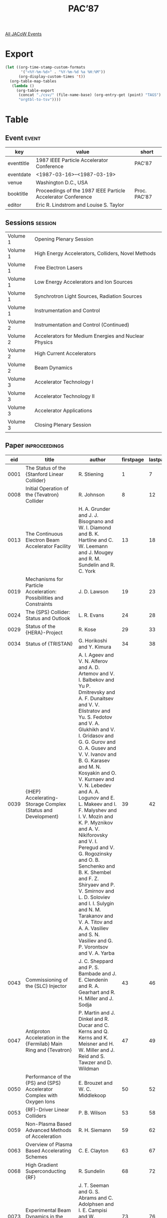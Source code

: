 #+title: PAC’87

[[file:all-jacow-events.org][All JACoW Events]]


* Export


#+begin_src emacs-lisp :eval t
  (let ((org-time-stamp-custom-formats
         '("<%Y-%m-%d>" . "%Y-%m-%d %a %H:%M"))
        (org-display-custom-times 't))
    (org-table-map-tables
     (lambda ()
       (org-table-export
        (concat "./csv/" (file-name-base) (org-entry-get (point) "TAGS") ".tsv")
        "orgtbl-to-tsv"))))
#+end_src

#+RESULTS:
: Mapping tables: done


* Table

** Event :event:

|------------+--------------------------------------------------------------+--------------|
| key        | value                                                        | short        |
|------------+--------------------------------------------------------------+--------------|
| eventtitle | 1987 IEEE Particle Accelerator Conference                    | PAC’87       |
| eventdate  | <1987-03-16>--<1987-03-19>                                 |              |
| venue      | Washington D.C., USA                                         |              |
| booktitle  | Proceedings of the 1987 IEEE Particle Accelerator Conference | Proc. PAC’87 |
| editor     | Eric R. Lindstrom and Louise S. Taylor                       |              |
|------------+--------------------------------------------------------------+--------------|
#+TBLFM: @2$3='(cadar (org-collect-keywords '("TITLE")))::@5$3='(concat "Proc. " (cadar (org-collect-keywords '("TITLE"))))

** Sessions :session:

|----------+------------------------------------------------------|
| Volume 1 | Opening Plenary Session                              |
| Volume 1 | High Energy Accelerators, Colliders, Novel Methods   |
| Volume 1 | Free Electron Lasers                                 |
| Volume 1 | Low Energy Accelerators and Ion Sources              |
| Volume 1 | Synchrotron Light Sources, Radiation Sources         |
| Volume 1 | Instrumentation and Control                          |
|----------+------------------------------------------------------|
| Volume 2 | Instrumentation and Control (Continued)              |
| Volume 2 | Accelerators for Medium Energies and Nuclear Physics |
| Volume 2 | High Current Accelerators                            |
| Volume 2 | Beam Dynamics                                        |
|----------+------------------------------------------------------|
| Volume 3 | Accelerator Technology I                             |
| Volume 3 | Accelerator Technology II                            |
| Volume 3 | Accelerator Applications                             |
| Volume 3 | Closing Plenary Session                              |
|----------+------------------------------------------------------|


** Paper :inproceedings:

|------+---------------------------------------------------------------------------------------------------------------------------------------------------------------------------+----------------------------------------------------------------------------------------------------------------------------------------------------------------------------------------------------------------------------------------------------------+-----------+----------+-----------|
|  eid | title                                                                                                                                                                     | author                                                                                                                                                                                                                                                   | firstpage | lastpage |     pages |
|------+---------------------------------------------------------------------------------------------------------------------------------------------------------------------------+----------------------------------------------------------------------------------------------------------------------------------------------------------------------------------------------------------------------------------------------------------+-----------+----------+-----------|
| 0001 | The Status of the {Stanford Linear Collider}                                                                                                                              | R. Stiening                                                                                                                                                                                                                                              |         1 |        7 |       1-7 |
| 0008 | Initial Operation of the {Tevatron} Collider                                                                                                                              | R. Johnson                                                                                                                                                                                                                                               |         8 |       12 |      8-12 |
| 0013 | The Continuous Electron Beam Accelerator Facility                                                                                                                         | H. A. Grunder and J. J. Bisognano and W. I. Diamond and B. K. Hartline and C. W. Leemann and J. Mougey and R. M. Sundelin and R. C. York                                                                                                                 |        13 |       18 |     13-18 |
| 0019 | Mechanisms for Particle Acceleration: Possibilities and Constraints                                                                                                       | J. D. Lawson                                                                                                                                                                                                                                             |        19 |       23 |     19-23 |
|------+---------------------------------------------------------------------------------------------------------------------------------------------------------------------------+----------------------------------------------------------------------------------------------------------------------------------------------------------------------------------------------------------------------------------------------------------+-----------+----------+-----------|
| 0024 | The {SPS} Collider: Status and Outlook                                                                                                                                    | L. R. Evans                                                                                                                                                                                                                                              |        24 |       28 |     24-28 |
| 0029 | Status of the {HERA}-Project                                                                                                                                              | R. Kose                                                                                                                                                                                                                                                  |        29 |       33 |     29-33 |
| 0034 | Status of {TRISTAN}                                                                                                                                                       | G. Horikoshi and Y. Kimura                                                                                                                                                                                                                               |        34 |       38 |     34-38 |
| 0039 | {IHEP} Accelerating-Storage Complex (Status and Development)                                                                                                              | A. I. Ageev and V. N. Alferov and A. D. Artemov and V. I. Balbekov and Yu P. Dmitrevsky and A. F. Dunaitsev and V. V. Elistratov and Yu. S. Fedotov and V. A. Glukhikh and V. I. Gridasov and G. G. Gurov and O. A. Gusev and V. V. Ivanov and B. G. Karasev and M. N. Kosyakin and O. V. Kurnaev and V. N. Lebedev and A. A. Logunov and E. L. Makeev and I. F. Malyshev and I. V. Mozin and K. P. Myznikov and A. V. Nikiforovsky and V. I. Peregud and V. G. Rogozinsky and O. B. Senchenko and B. K. Shembel and F. Z. Shiryaev and P. V. Smirnov and L. D. Soloviev and I. I. Sulygin and N. M. Tarakanov and V. A. Titov and A. A. Vasiliev and S. N. Vasiliev and G. P. Vorontsov and V. A. Yarba |        39 |       42 |     39-42 |
| 0043 | Commissioning of the {SLC} Injector                                                                                                                                       | J. C. Sheppard and P. S. Bambade and J. E. Clendenin and R. A. Gearhart and R. H. Miller and J. Sodja                                                                                                                                                    |        43 |       46 |     43-46 |
| 0047 | Antiproton Acceleration in the {Fermilab} Main Ring and {Tevatron}                                                                                                        | P. Martin and J. Dinkel and R. Ducar and C. Kerns and Q. Kerns and K. Meisner and H. W. Miller and J. Reid and S. Tawzer and D. Wildman                                                                                                                  |        47 |       49 |     47-49 |
| 0050 | Performance of the {PS} and {SPS} Accelerator Complex with Oxygen Ions                                                                                                    | E. Brouzet and W. C. Middlekoop                                                                                                                                                                                                                          |        50 |       52 |     50-52 |
| 0053 | {RF}-Driver Linear Colliders                                                                                                                                              | P. B. Wilson                                                                                                                                                                                                                                             |        53 |       58 |     53-58 |
| 0059 | Non-Plasma Based Advanced Methods of Acceleration                                                                                                                         | R. H. Siemann                                                                                                                                                                                                                                            |        59 |       62 |     59-62 |
| 0063 | Overview of Plasma Based Accelerating Schemes                                                                                                                             | C. E. Clayton                                                                                                                                                                                                                                            |        63 |       67 |     63-67 |
| 0068 | High Gradient Superconducting {RF}                                                                                                                                        | R. Sundelin                                                                                                                                                                                                                                              |        68 |       72 |     68-72 |
| 0073 | Experimental Beam Dynamics in the {SLC} Linac                                                                                                                             | J. T. Seeman and G. S. Abrams and C. Adolphsen and I. E. Campisi and W. Herrmannsfeldt and M. Lee and A. Petersen and E. Soderstrom and D. Tsang                                                                                                         |        73 |       76 |     73-76 |
| 0077 | Studies of Anomalous Dispersion in the {SLC} Second Order Achromat                                                                                                        | T. Fieguth and S. Kheifets and J. J. Murray                                                                                                                                                                                                              |        77 |       79 |     77-79 |
| 0080 | Fabrication and {35 GHz} Testing of Key Two-Beam Accelerator Components                                                                                                   | D. B. Hopkins and J. Haimson and G. W. Koehler and R. W. Kuenning and W. Low and D. Prosnitz and A. M. Sessler and A. L. Throop and G. R. Westenskow                                                                                                     |        80 |       82 |     80-82 |
| 0083 | The {UW/ANL} Plasma Wake-Field Acceleration Experiment                                                                                                                    | J. B. Rosenzweig and D. B. Cline and B. Cole and J. Detra and P. Sealy                                                                                                                                                                                   |        83 |       85 |     83-85 |
| 0086 | An Advanced Hadron Facility: A Combined Kaon Factory and Cold-Neutron Source                                                                                              | H. A. Thiessen                                                                                                                                                                                                                                           |        86 |       88 |     86-88 |
| 0089 | A Design for a {2 km} Experimental Straight Section for the {SSC}                                                                                                         | D. E. Johnson and T. E. Toohig                                                                                                                                                                                                                           |        89 |       90 |     89-90 |
| 0091 | A Low Voltage Repeater for Studies of {e}-Beam Wave Interactions                                                                                                          | A. Anselmo and J. D. Ivers and J. A. Nation and Y. Z. Zhang                                                                                                                                                                                              |        91 |       93 |     91-93 |
| 0094 | A Proton-Antiproton Version of the {Large Hadron Collider} in the {LEP} Tunnel                                                                                            | R. Schmidt                                                                                                                                                                                                                                               |        94 |       96 |     94-96 |
| 0097 | A Very Large $β$ Interaction Region for the {SSC}                                                                                                                         | D. E. Groom and A. A. Garren and D. E. Johnson                                                                                                                                                                                                           |        97 |       99 |     97-99 |
| 0100 | Beam Loading Efficiency in Plasma Accelerators                                                                                                                            | S. Wilks and J. M. Dawson and T. Katsouleas and J. J. Su                                                                                                                                                                                                 |       100 |      102 |   100-102 |
| 0103 | Collective Ion Acceleration Via Laser Controlled Ionization Channel                                                                                                       | W. W. Destler and P. G. O’Shea and J. Rodgers and Z. Segalov                                                                                                                                                                                             |       103 |      105 |   103-105 |
| 0106 | Computer Simulation Studies of Electron Beam Propagation and Collective Ion Acceleration in Vacuum                                                                        | C. R. Chang and M. Reiser                                                                                                                                                                                                                                |       106 |      108 |   106-108 |
| 0109 | Electron-Beam Direct Drive for {RF} Accelerator Cavities                                                                                                                  | M. D. Nahemow and Humphries, Jr., S.                                                                                                                                                                                                                     |       109 |      111 |   109-111 |
| 0112 | High Gradients by Simultaneous Multifrequency Operations of {RF} Structures                                                                                               | F. Caspers and H. Haseroth and J. Knott                                                                                                                                                                                                                  |       112 |      114 |   112-114 |
| 0115 | Improving the Energy Resolution of {LEP} Experiments                                                                                                                      | M. Bassetti and J. M. Jowett                                                                                                                                                                                                                             |       115 |      117 |   115-117 |
| 0118 | Mixing, Staging, and Phasing for a Proton-Driven Wake Field Accelerator                                                                                                   | W. Gai and A. G. Ruggiero and J. D. Simpson                                                                                                                                                                                                              |       118 |      120 |   118-120 |
| 0121 | Model Measurements for the Switched Power Linac                                                                                                                           | S. Aronson and F. Caspers and H. Haseroth and J. Knott and W. Willis                                                                                                                                                                                     |       121 |      123 |   121-123 |
| 0124 | Thermal Limits on Wave Amplitude in the Plasma Wake-Field Accelerator                                                                                                     | J. B. Rosenzweig                                                                                                                                                                                                                                         |       124 |      126 |   124-126 |
| 0127 | Stability of the Driving Bunch in the Plasma Wakefield Accelerator                                                                                                        | J. J. Su and P. Chen and J. M. Dawson and M. Jones and T. Katsouleas and R. Keinigs and S. Wilks                                                                                                                                                         |       127 |      129 |   127-129 |
| 0130 | Operation of {CESR} with Permanent Magnet Interaction Region Quadrupoles                                                                                                  | S. Herb and J. Kirchgessner                                                                                                                                                                                                                              |       130 |      132 |   130-132 |
| 0133 | Operation of the {SPPS} Separation Scheme                                                                                                                                 | K. Cornelis and L. Evans and A. Faugier and A. Hilaire and R. Schmidt                                                                                                                                                                                    |       133 |      135 |   133-135 |
| 0136 | Preliminary Experiment on the Electron Beam Extraction from a Stellatron                                                                                                  | H. Ishizuka and A. Fisher and K. Kamada and R. Prohaska and N. Rostoker                                                                                                                                                                                  |       136 |      138 |   136-138 |
| 0139 | Some Experiences from the Commissioning Program of the {SLC} Arcs                                                                                                         | G. E. Fischer and K. L. Brown and F. Bulos and T. Fieguth and A. Hutton and J. J. Murray and N. Toge and W. T. Weng and H. Wiedemann                                                                                                                     |       139 |      141 |   139-141 |
| 0142 | Superconducting Quadrupoles for the {SLC} Final Focus                                                                                                                     | R. Erickson and T. Fieguth and J. J. Murray                                                                                                                                                                                                              |       142 |      144 |   142-144 |
| 0145 | The {Ultralac}: A Collective Wave Accelerator for Ultrarelativistic Particles                                                                                             | J. A. Nation and A. P. Anselmo                                                                                                                                                                                                                           |       145 |      147 |   145-147 |
| 0148 | The Scaling of Linear Supercolliders Using Modified {SLAC} Structures                                                                                                     | D. Chernin and A. Mondelli                                                                                                                                                                                                                               |       148 |      150 |   148-150 |
| 0151 | Time Dependent Chromaticity Changes in the {Tevatron}                                                                                                                     | D. A. Finley and D. A. Edwards and R. W. Hanft and R. Johnson and A. D. McInturff and J. Strait                                                                                                                                                          |       151 |      153 |   151-153 |
| 0154 | Transverse Focussing Using Plasma Wake Fields                                                                                                                             | D. B. Cline and B. Cole and J. Norem and J. Rosenzweig                                                                                                                                                                                                   |       154 |      156 |   154-156 |
| 0157 | Wave Growth Technique for Collective Wave Accelerators                                                                                                                    | A. P. Anselmo and J. A. Nation                                                                                                                                                                                                                           |       157 |      159 |   157-159 |
| 0160 | Achromatic Dissipative Focusing                                                                                                                                           | F. Ruggiero                                                                                                                                                                                                                                              |       160 |      162 |   160-162 |
| 0163 | Modifications to the {SSC} Lattice                                                                                                                                        | A. A. Garren and D. E. Johnson                                                                                                                                                                                                                           |       163 |      165 |   163-165 |
| 0166 | Low Emittance Optic for {PETRA II}                                                                                                                                        | W. Brefeld and R. Brinkmann and J. Rossbach                                                                                                                                                                                                              |       166 |      168 |   166-168 |
| 0169 | {PETRA II}: Electron Optics, Proton Optics, and Tracking Studies for the {e/p} Injector for {HERA}                                                                        | J. Rossbach                                                                                                                                                                                                                                              |       169 |      171 |   169-171 |
| 0172 | {DESY III}, The New Proton Injector for {HERA}                                                                                                                            | G. Hemmie and J. R. Maidment                                                                                                                                                                                                                             |       172 |      174 |   172-174 |
| 0175 | Collective Acceleration of Protons by the Plasma Waves in a Counterstreaming Electron Beam                                                                                | Y. T. Yan                                                                                                                                                                                                                                                |       175 |      177 |   175-177 |
|------+---------------------------------------------------------------------------------------------------------------------------------------------------------------------------+----------------------------------------------------------------------------------------------------------------------------------------------------------------------------------------------------------------------------------------------------------+-----------+----------+-----------|
| 0178 | Induction Linac-Based {FELs}                                                                                                                                              | R. J. Briggs and D. L. Birx and D. S. Prono and D. Prosnitz and L. L. Reginato                                                                                                                                                                           |       178 |      182 |   178-182 |
| 0183 | {RF} Linac Based {Free Electron Lasers}                                                                                                                                   | S. Penner                                                                                                                                                                                                                                                |       183 |      188 |   183-188 |
| 0189 | Radiation Focusing, Guiding and Steering in {Free Electron Lasers}                                                                                                        | P. Sprangle and B Hafizi and C. M. Tang and A. Ting                                                                                                                                                                                                      |       189 |      193 |   189-193 |
| 0194 | Brightness and Coherence of Radiation from Undulators and High-Gain {Free Electron Lasers}                                                                                | K.-J. Kim                                                                                                                                                                                                                                                |       194 |      198 |   194-198 |
| 0199 | Plasma Wave Wigglers for {Free Electron Lasers}                                                                                                                           | C. Joshi and F. F. Chen and J. M. Dawson and T. Katsouleas and Y. T. Yan                                                                                                                                                                                 |       199 |      201 |   199-201 |
| 0202 | A Single-Pass {Free-Electron Laser} for Soft {X}-Rays with Wavelengths  10 nm                                                                                             | J. C. Goldstein and B. D. McVey and B. E. Newnam and T. F. Wang                                                                                                                                                                                          |       202 |      204 |   202-204 |
| 0205 | Analysis of {Free Electron Laser} Performance Utilizing the {National Bureau of Standards}’ {CW} Microtron                                                                | C.-M. Tang and X. K. Maruyama and S. Penner and P. Sprangle                                                                                                                                                                                              |       205 |      208 |   205-208 |
| 0209 | Gain of an {FEL} with an Unmatched Electron Beam                                                                                                                          | B Hafizi and P. Sprangle and A. Ting                                                                                                                                                                                                                     |       209 |      211 |   209-211 |
| 0212 | On-Line Electron Beam Measurements for the {Los Alamos} {Free-Electron Laser}                                                                                             | A. H. Lumpkin and D. W. Feldman and R. B. Feldman and W. E. Stein                                                                                                                                                                                        |       212 |      214 |   212-214 |
| 0215 | Progress in the Design of a {DC} {FEL} Power Source Using a Pelletron Driver                                                                                              | D. J. Larson and J. R. Adney and D. R. Anderson and D. B. Cline and S. J. Dehais and F. E. Mills and J. B. Rosenzweig and M. L. Sundquist                                                                                                                |       215 |      217 |   215-217 |
| 0218 | Quadrupole {Free Electron Laser}                                                                                                                                          | B Levush and Antonsen, Jr., T. and C. Menyuk                                                                                                                                                                                                             |       218 |      220 |   218-220 |
| 0221 | The {Los Alamos} {Free-Electron Laser} Energy-Recovery Experiment                                                                                                         | D. W. Feldman and C. A. Brau and B. E. Carlsten and J. S. Fraser and A. H. Lumpkin and G. Spalek and W. E. Stein and H. Takeda and T. F. Wang and R. W. Warren and J. M. Watson                                                                          |       221 |      223 |   221-223 |
| 0224 | The Sideband Instability in Free Electron Laser                                                                                                                           | S Riyopoulos and C. M. Tang                                                                                                                                                                                                                              |       224 |      226 |   224-226 |
| 0227 | Two-Stage Free-Electron Laser Driven by an Electrostatic Accelerator                                                                                                      | I. Kimel and L. R. Elias and G. Ramian                                                                                                                                                                                                                   |       227 |      229 |   227-229 |
| 0230 | A Compact Energy Recovered {FEL} for Biomedical and Material Science Applications                                                                                         | R. Rohatgi and H. A. Schwettman and T. I. Smith                                                                                                                                                                                                          |       230 |      232 |   230-232 |
|------+---------------------------------------------------------------------------------------------------------------------------------------------------------------------------+----------------------------------------------------------------------------------------------------------------------------------------------------------------------------------------------------------------------------------------------------------+-----------+----------+-----------|
| 0233 | Present and Future Superconducting Linacs                                                                                                                                 | L. M. Bollinger                                                                                                                                                                                                                                          |       233 |      238 |   233-238 |
| 0239 | Present and Future Superconducting Cyclotrons                                                                                                                             | Nolen, Jr., J. A.                                                                                                                                                                                                                                        |       239 |      244 |   239-244 |
| 0245 | Ion Synchrotrons and Storage Rings for Nuclear and Atomic Physics                                                                                                         | R. E. Pollock                                                                                                                                                                                                                                            |       245 |      248 |   245-248 |
| 0249 | State of the Art in Polarized Proton Sources                                                                                                                              | J. G. Alessi                                                                                                                                                                                                                                             |       249 |      253 |   249-253 |
| 0254 | Status of {ECR} Source Technology                                                                                                                                         | C. M. Lyneis                                                                                                                                                                                                                                             |       254 |      258 |   254-258 |
| 0259 | High Brightness {H⁺} and {H⁻} Sources                                                                                                                                     | A. J. T. Holmes                                                                                                                                                                                                                                          |       259 |      263 |   259-263 |
| 0264 | {20 MeV} Electron Linear Accelerator in {Nanjing University}                                                                                                              | Y. Wang                                                                                                                                                                                                                                                  |       264 |      266 |   264-266 |
| 0267 | A Light Ion Four Rod {RFQ} Injector                                                                                                                                       | A. Schempp and M. Ferch and H. Klein                                                                                                                                                                                                                     |       267 |      269 |   267-269 |
| 0270 | A Proton Accelerating Model of Uranium {RFQ}                                                                                                                              | S. Arai and T. Fujino and T. Fukushima and T. Hattori and J. Tojo and N. Tokuda                                                                                                                                                                          |       270 |      272 |   270-272 |
| 0273 | A Pulsed Electron Injector Using a Metal Photocathode Irradiated by an Excimer Laser                                                                                      | T. J. Kauppila and L. A. Builta and J. K. Crutcher and J. C. Elliott and D. C. Moir                                                                                                                                                                      |       273 |      275 |   273-275 |
| 0276 | {AGS} Preinjector Improvement                                                                                                                                             | J. G. Alessi and J. M. Brennan and J. Brodowski and H. N. Brown and R. Gough and A. Kponou and K. Prelec and J. Staples and J. Tanabe and R. Witkover and D. Yee                                                                                         |       276 |      278 |   276-278 |
| 0279 | An Arc-Discharge Ion Source                                                                                                                                               | G. B. Bai                                                                                                                                                                                                                                                |       279 |      282 |   279-282 |
| 0283 | An Intense Ion Source for {H⁻} Cyclotrons                                                                                                                                 | R. Baartman and K. R. Kendall and M. McDonald and P. W. Schmor and D. Yuan                                                                                                                                                                               |       283 |      285 |   283-285 |
| 0286 | Brightness of an Intense Electron Beam Generated by a Pulse-Laser Irradiated Photocathode                                                                                 | P. E. Oettinger and I. Bursuc and E. Pugh and R. E. Shefer                                                                                                                                                                                               |       286 |      288 |   286-288 |
| 0289 | Design of a {200 mA} {DC} {H⁻} Injector for an {RFQ}                                                                                                                      | O. A. Anderson and C. F. Chan and W. S. Cooper and W. B. Kunkel and J. W. Kwan and A. F. Lietzke and C. A. Matuk and P. Purgalis and L. Soroka                                                                                                           |       289 |      291 |   289-291 |
| 0292 | Development of High-Current-Density Lab 6 Thermionic Emitters for a Space-Charge-Limited Electron Gun                                                                     | M. E. Herniter and W. D. Getty                                                                                                                                                                                                                           |       292 |      294 |   292-294 |
| 0295 | Feasibility Study Concerning a Possible Layout for a Lead-Ion Injector for the {CERN} Accelerator Complex                                                                 | H. Haseroth and A. Lombardi and M. Weiss                                                                                                                                                                                                                 |       295 |      297 |   295-297 |
| 0298 | First Experience with the {LEP Pre-Injector (LPI)} by the {LPI} Beam Commissioning Team                                                                                   | J. H. B. Madsen and S. Battisti and D. Blechschmidt and J. C. Bourdon and P. Brunet and J. P. Delahaye and B. Frammery and K. Hübner and A. Krusche and H. Kugler and A. Poncet and J. P. Potier and A. Riche and D. J. Warner                           |       298 |      300 |   298-300 |
| 0301 | {H⁻} Ion Source wth High Duty Factor                                                                                                                                      | H. V. Smith and K. E. Kalash and N. M. Schnurr and D. H. Whitaker                                                                                                                                                                                        |       301 |      303 |   301-303 |
| 0304 | {H⁻} Source and Beam Transport Experiments for a New {RFQ}                                                                                                                | J. G. Alessi and J. M. Brennan and A. H. Kponou and K. Prelec                                                                                                                                                                                            |       304 |      306 |   304-306 |
| 0307 | High-Current Beam Transport in Electrostatic Accelerator Tubes                                                                                                            | G. Ramian and L. Elais                                                                                                                                                                                                                                   |       307 |      309 |   307-309 |
| 0310 | Lattice Design of {HISTRAP}: Heavy Ion Storage Ring for Atomic Physics                                                                                                    | I. Y. Lee and J. A. Martin and J. B. McGrory and W. T. Milner and D. K. Olsen and G. R. Young                                                                                                                                                            |       310 |      312 |   310-312 |
| 0313 | Mass Spectrum of Ions Extracted from {RF} ION Source with Injected Electrons                                                                                              | M. E. Abdelaziz and M. M. Abdelbaki and S. G. Zakhary                                                                                                                                                                                                    |       313 |      315 |   313-315 |
| 0316 | Operation of a {3 MeV} Ampere Intensity {DC} Electron Recirculation System                                                                                                | M. L. Sundquist and J. A. Adney and D. R. Anderson and D. B. Cline and S. J. Dehais and D. J. Larson and F. E. Mills                                                                                                                                     |       316 |      318 |   316-318 |
| 0319 | Operation of the {ORNL} {ECR} Source                                                                                                                                      | F. W. Meyer and J. W. Hale                                                                                                                                                                                                                               |       319 |      321 |   319-321 |
| 0322 | Performance of the {5 MeV} Injector for the {NBS}-{Los Alamos} Racetrack Microtron                                                                                        | M. A. Wilson and R. L. Ayres and R. I. Cutler and P. H. Debenham and E. R. Lindstrom and D. L. Mohr and S. Penner and J. Rose and J. Stovall and L. M. Young                                                                                             |       322 |      324 |   322-324 |
| 0325 | Photoemission in Nanosecond and Picosecond Regimes Obtained from Macro and Micro Cathodes                                                                                 | M. Boussoukaya and M. Bergeret and R. Chehab and M. Franco and B. Leblond                                                                                                                                                                                |       325 |      327 |   325-327 |
| 0328 | Progress Toward a Milli-Ampere Nuclear Polarized {H⁻} Source                                                                                                              | A. Hershcovitch and J. G. Alessi and B. Devito and A. Kponou and T. Niinikoski                                                                                                                                                                           |       328 |      330 |   328-330 |
| 0331 | Review of Research and Development on Radio Frequency Ion Sources                                                                                                         | M. E. Abdelaziz and M. M. Abdelbaki and S. G. Zakhary                                                                                                                                                                                                    |       331 |      333 |   331-333 |
| 0334 | {RFQ} Accelerators for Heating Thermonuclear Plasmas                                                                                                                      | R. H. Stokes and K. R. Crandall and T. P. Wangler                                                                                                                                                                                                        |       334 |      336 |   334-336 |
| 0337 | Simple Laser-Driven, Metal-Photocathodes as Cold, High-Current Electron Sources                                                                                           | J. D. Saunders and L. A. Builta and S. W. Downey and T. J. Kauppila and D. C. Moir and T. J. Ringler                                                                                                                                                     |       337 |      339 |   337-339 |
| 0340 | Status of the {FOM-MEQALAC} Project                                                                                                                                       | P. W. van Amersfoort and H. Klein and A. Schempp and R. J. J. M. Steenvoorden and W. H. Urbanus and T. Weis and R. G. C. Wojke and van Putten, A. E.                                                                                                     |       340 |      342 |   340-342 |
| 0343 | Status of the {MEVAA} High Current Metal Ion Source                                                                                                                       | I. G. Brown and J. E. Galvin and R. A. MacGill and R. T. Wright                                                                                                                                                                                          |       343 |      345 |   343-345 |
| 0346 | The {Strasbourg} Project, A {35 MV} {Vivitron} Tandem                                                                                                                     | M. Letournel                                                                                                                                                                                                                                             |       346 |      348 |   346-348 |
| 0349 | The Application of the Plasma Chemical Reaction in the {R.F.} Ion Source                                                                                                  | G. B. Bai                                                                                                                                                                                                                                                |       349 |      353 |   349-353 |
| 0354 | The Difference Between the Metal Ion Extracted for the {R.F.} Ion Source by Applying Plasma Chemistry Reaction and by Non-Plasma Range Chemistry Reaction                 | G. B. Bai                                                                                                                                                                                                                                                |       354 |      357 |   354-357 |
| 0358 | The Effect of the Axial Magnetic Field on the Duoplasmatron Electron Source                                                                                               | M. E. Abdelaziz and M. Abdelbaki and A. A. Ghanem                                                                                                                                                                                                        |       358 |      360 |   358-360 |
| 0361 | The {HERA} {RFQ}                                                                                                                                                          | A. Schempp and H. Klein and K. H. Pape and P. Schastok and S. H. Wang                                                                                                                                                                                    |       361 |      363 |   361-363 |
| 0364 | The {TRIUMF} Optically Pumped Polarized {H⁻} Ion Source                                                                                                                   | C. D. P. Levy and W. M. Law and M. McDonald and P. W. Schmor                                                                                                                                                                                             |       364 |      366 |   364-366 |
| 0367 | The Upgraded Munich Linear Heavy Ion Postaccelerator                                                                                                                      | U. Ratzinger and N. Gärtner and R. Geier and H. Morinaga and E. Nolte                                                                                                                                                                                    |       367 |      368 |   367-368 |
| 0369 | Timing Stabilization for the {SLC} Electron Source                                                                                                                        | J. E. Clendenin and M. J. Browne and R. A. Gearhart and J. C. Sheppard and J. Sodja                                                                                                                                                                      |       369 |      371 |   369-371 |
| 0372 | Rigidity Analogue Radioactive Beams from a Heavy Ion Cyclotron                                                                                                            | M. L. Mallory and J. A. Nolen                                                                                                                                                                                                                            |       372 |      375 |   372-375 |
| 0376 | The Superconducting Cyclotron {AGOR}: Accelerator for Light and Heavy Ions                                                                                                | S. Brandenburg                                                                                                                                                                                                                                           |       376 |      378 |   376-378 |
| 0379 | High Current Ion Source for {RFQ} Experiments                                                                                                                             | K. Langbein                                                                                                                                                                                                                                              |       379 |      381 |   379-381 |
| 0382 | New Developments with a High-Current Ion Source                                                                                                                           | R. Keller                                                                                                                                                                                                                                                |       382 |      384 |   382-384 |
| 0385 | Temporal Evolution of Beam Emittance and Cathode Plasma Uniformity from a Field Emission Diode                                                                            | F. Hartemann and G. Bekefi and D. A. Kirkpatrick and R. E. Klinkowstein and R. E. Shefer                                                                                                                                                                 |       385 |      387 |   385-387 |
| 0388 | The {6 MHz} {RFQ} Linac for {HIF} Driver                                                                                                                                  | V. S. Artemov and I. M. Kapchinskiy and A. I. Balabin and V. A. Batalin and A. Ju. Djadin and D. D. Iosseliana and B. K. Kondratjev and A. M. Kozodaev and V. V. Kurakin and V. V. Kuschin and N. V. Lazarev and N. A. Nesterov and V. G. Schevchenko and V. I. Turchin and S. B. Ugarov and N. N. Vinogradskiy and A. B. Zarubin |       388 |      390 |   388-390 |
|------+---------------------------------------------------------------------------------------------------------------------------------------------------------------------------+----------------------------------------------------------------------------------------------------------------------------------------------------------------------------------------------------------------------------------------------------------+-----------+----------+-----------|
| 0391 | Update on {Aladdin}                                                                                                                                                       | E. M. Rowe                                                                                                                                                                                                                                               |       391 |      394 |   391-394 |
| 0395 | Future Development for Synchrotron Radiation Sources at {Stanford}                                                                                                        | H. Wiedemann                                                                                                                                                                                                                                             |       395 |      399 |   395-399 |
| 0400 | Status of the {National Synchrotron Light Source}                                                                                                                         | R. Heese                                                                                                                                                                                                                                                 |       400 |      404 |   400-404 |
| 0405 | Synchrotron Radiation Sources in the {Soviet Union}                                                                                                                       | S. P. Kapitza                                                                                                                                                                                                                                            |       405 |      408 |   405-408 |
| 0409 | The {LBL} {1–2 GeV} Synchrotron Radiation Source                                                                                                                          | M. Cornacchia                                                                                                                                                                                                                                            |       409 |      413 |   409-413 |
| 0414 | Design Study for the Trieste Synchrotron Light Source                                                                                                                     | S. Tazzari                                                                                                                                                                                                                                               |       414 |      416 |   414-416 |
| 0417 | Overview of the European Synchrotron Light Source                                                                                                                         | J. L. Laclare                                                                                                                                                                                                                                            |       417 |      421 |   417-421 |
| 0422 | {BESSY II} A Synchrotron Light Source of the Third Generation                                                                                                             | R. Maier and W. D. Klotz and B. Simon and G. Wüstefeld and E. Weihreter                                                                                                                                                                                  |       422 |      424 |   422-424 |
| 0425 | Calculation of Collective Effects and Beam Lifetimes for the {LBL} {1–2 GeV} Synchrotron Radiation Source                                                                 | S. Chattopadhyay and M. S. Zisman                                                                                                                                                                                                                        |       425 |      427 |   425-427 |
| 0428 | Canted-Pole Transverse Gradients in Planar Undulators                                                                                                                     | K. E. Robinson and D. C. Quimby                                                                                                                                                                                                                          |       428 |      430 |   428-430 |
| 0431 | Concept for a High-Power, Tunable Source of Short-Wavelength Radiation                                                                                                    | F. S. Felber and M. M. Malley and S. K. Wong                                                                                                                                                                                                             |       431 |      433 |   431-433 |
| 0434 | Design Study of a Superconducting {SOR} Facility                                                                                                                          | T. Shimano and H. Hirabayashi and M. Ikeda and S. Mukoyama and E. Shiba and M. Takasaki and K. Tsuchiya and A. Yamamoto                                                                                                                                  |       434 |      436 |   434-436 |
| 0437 | Effect of Insertion Devices on Beam Parameters                                                                                                                            | M. Katoh and Y. Kamiya                                                                                                                                                                                                                                   |       437 |      439 |   437-439 |
| 0440 | Electron Storage Ring for {X}-Ray Lithography                                                                                                                             | F. C. Younger and A. Jackson and K. D and Jenkins and P. F. Meads and L. S. B. Ng                                                                                                                                                                        |       440 |      442 |   440-442 |
| 0443 | Improvement of the Dynamic Aperture in {Chasman Green} Lattice Design Light Source Storage Rings                                                                          | E. A. Crosbie                                                                                                                                                                                                                                            |       443 |      445 |   443-445 |
| 0446 | Injection System Design for the {LBL} {1–2 GeV} Synchrotron Radiation Source                                                                                              | F. Selph and A. Jackson and M. S. Zisman                                                                                                                                                                                                                 |       446 |      448 |   446-448 |
| 0449 | Inner Undulator Electron Diagnostic Stations                                                                                                                              | K. E. Robinson and T. E. DeHart                                                                                                                                                                                                                          |       449 |      451 |   449-451 |
| 0452 | Lattice Design for {8 GeV} Synchrotron Radiation Source                                                                                                                   | M. Katoh and I Honjo and Y. Kamiya                                                                                                                                                                                                                       |       452 |      454 |   452-454 |
| 0455 | Low Emittance Optics of Photon Factory Storage Ring at {KEK}                                                                                                              | Y. Kamiya and A. Araki and I Honjo and M. Katoh and M. Kihara                                                                                                                                                                                            |       455 |      457 |   455-457 |
| 0458 | Nonlinear Beam Optics with Real Fields in Compact Storage Rings                                                                                                           | H. O. Moser and A. J. Dragt and B. Krevet                                                                                                                                                                                                                |       458 |      460 |   458-460 |
| 0461 | Operation of {PEP} in a Low Emittance Mode                                                                                                                                | G. Brown and M. Berndt and R. Brown and J. Cerino and J. Christensen and M. Donald and B. Graham and R. Gray and E. Guerra and C. Harris and A. Hofmann and C. Hollosi and T. Jones and J. Jowett and R. Liu and P. Morton and J. M. Paterson and R. Pennacchi and L. Rivkin and T. Taylor and T. Troxel and F. Turner and J. Turner and P. Wang and H. Wiedemann and H. Winick |       461 |      463 |   461-463 |
| 0464 | Optimization of Compact Synchrotron Optics for {X}-Ray Lithography                                                                                                        | G. A. Decker and B. C. Craft                                                                                                                                                                                                                             |       464 |      466 |   464-466 |
| 0467 | Particle Tracking in a Small Electron Storage Ring                                                                                                                        | K. Tsumaki                                                                                                                                                                                                                                               |       467 |      469 |   467-469 |
| 0470 | Progress Report on {Super-ACO}                                                                                                                                            | M. P. Level and P. C. Marin and P. Nghiem and E. M. Sommer and H. Zyngier                                                                                                                                                                                |       470 |      472 |   470-472 |
| 0473 | Spectral Character of Optimized Undulator Insertion Devices for the Synchrotron {X}-Ray Source at {Argonne}                                                               | S. H. Kim and G. K. Shenoy and P. J. Viccaro                                                                                                                                                                                                             |       473 |      475 |   473-475 |
| 0476 | The Magnet Lattice of the {LBL} {1–2 GeV} Synchrotron Radiation Source                                                                                                    | A. Jackson                                                                                                                                                                                                                                               |       476 |      478 |   476-478 |
| 0479 | Allowable Field Errors in Undulators Used as Synchrotron Radiation Sources                                                                                                | J. M. Slater                                                                                                                                                                                                                                             |       479 |      481 |   479-481 |
| 0482 | Single Particle Dynamics in the {LBL} {1–2 GeV} Synchrotron Radiation Source in the Presence of Magnetic Imperfections, Magnet Displacement Errors and Insertion Devices  | A. Jackson and H. Nishimura                                                                                                                                                                                                                              |       482 |      484 |   482-484 |
| 0485 | Undulator Tunability and Synchrotron Ring-Energy                                                                                                                          | P. J. Viccaro and G. K. Shenoy                                                                                                                                                                                                                           |       485 |      487 |   485-487 |
| 0488 | {EUTERPE}, A Ring Facility for the {Eindhoven} Cyclotron Laboratory                                                                                                       | J. I. M. Botman and H. L. Hagedoorn                                                                                                                                                                                                                      |       488 |      490 |   488-490 |
| 0491 | Calculation of the Touschek Lifetime in Electron Storage Rings                                                                                                            | R. P. Walker                                                                                                                                                                                                                                             |       491 |      493 |   491-493 |
| 0494 | General Design Principles for Compact Low Emittance Synchrotron Radiation Sources                                                                                         | R. P. Walker and M. W. Poole and V. P. Suller and S. L. Thomson                                                                                                                                                                                          |       494 |      496 |   494-496 |
| 0497 | Limitations on Single Bunch Operation in the {SRS} due to Beam Instabilities                                                                                              | V. P. Suller and J. S. MacKay and M. W. Poole and R. P. Walker                                                                                                                                                                                           |       497 |      499 |   497-499 |
| 0500 | Lattice Studies for the {Trieste} Synchrotron Radiation Machine                                                                                                           | M. E. Biagini and C. Biscari and E. Gianfelice and S. Guiducci and L. Palumbo and M. Preger                                                                                                                                                              |       500 |      502 |   500-502 |
|------+---------------------------------------------------------------------------------------------------------------------------------------------------------------------------+----------------------------------------------------------------------------------------------------------------------------------------------------------------------------------------------------------------------------------------------------------+-----------+----------+-----------|
| 0503 | Stabilization of the Fast Head-Tail Instability by Feedback                                                                                                               | S. Myers                                                                                                                                                                                                                                                 |       503 |      507 |   503-507 |
| 0508 | Beam Diagnostics and Control for {SLC}                                                                                                                                    | M. C. Ross                                                                                                                                                                                                                                               |       508 |      511 |   508-511 |
| 0512 | An Automatic Beam Steering System for the N{SLS} {X-17T} Beam Line Using Closed Orbit Feedback                                                                            | R. J. Nawrocky and M. Li and O. V. Singh and L. H. Yu                                                                                                                                                                                                    |       512 |      514 |   512-514 |
| 0515 | Automated Beam Position and Split Control for the F{ermilab} Switchyard                                                                                                   | R. Joshel and S. Childress and C. Crawford and W. Kissel and S. Lackey                                                                                                                                                                                   |       515 |      515 |       515 |
| 0516 | Three Bunch Energy Stabilization for the {SLC} Injector                                                                                                                   | J. C. Sheppard and I. Almog and P. S. Bambade and J. E. Clendenin and R. K. Jobe and N. Phinney and H. Shoaee and R. F. Stiening and K. A. Thompson                                                                                                      |       516 |      519 |   516-519 |
| 0520 | A Multi-Purpose Digital Controller for the {LEP} {RF} System                                                                                                              | E. Ciapala and M. Disdier                                                                                                                                                                                                                                |       520 |      522 |   520-522 |
| 0523 | The {CEBAF} Control System Architecture                                                                                                                                   | R. Bork                                                                                                                                                                                                                                                  |       523 |      525 |   523-525 |
| 0526 | Adapting the {CERN} {PS} Booster to Oxygen Acceleration                                                                                                                   | C. Carter and J. Fopma and G. Gelato and L. Magnani and P. Odier and K. Schindl                                                                                                                                                                          |       526 |      528 |   526-528 |
| 0529 | The Impact of New Computer Technology on Accelerator Control                                                                                                              | E. Theil and V. Jacobson and V. Paxson                                                                                                                                                                                                                   |       529 |      531 |   529-531 |
| 0532 | Prototype Development of a Beam Line Expert System                                                                                                                        | S. H. Clearwater and M. J. Lee                                                                                                                                                                                                                           |       532 |      534 |   532-534 |
| 0535 | Beam Position and Profile Measurements at {BESSY}                                                                                                                         | P. Kuske and K. Derikum and H. G. Hoberg and H. Lehr                                                                                                                                                                                                     |       535 |      537 |   535-537 |
| 0538 | A Beam Position Feedback System for Beam Lines at the Photon Factory                                                                                                      | T. Katsura and K. Haga and Y. Kamlya and T. Mitsuhashi                                                                                                                                                                                                   |       538 |      540 |   538-540 |
| 0541 | A Beam Position Monitoring System for the {Fermilab} Booster                                                                                                              | R. Webber and J. Fritz and S. Holmes and W. Marsh and J. Zagel                                                                                                                                                                                           |       541 |      543 |   541-543 |
| 0544 | A {CAMAC}-Based Knob Controller for the {LAMPF} Control System                                                                                                            | W. Smith and E. Bjorklund                                                                                                                                                                                                                                |       544 |      546 |   544-546 |
| 0547 | A High-Frequency Schottky Detector for Use in the {Tevatron}                                                                                                              | D. A. Goldberg and W. Barry and G. R. Lambertson and F. Voelker                                                                                                                                                                                          |       547 |      549 |   547-549 |
| 0550 | A Modular {RF} Control System at {TRIUMF}                                                                                                                                 | T. Enegren and R. Burge and D. A. Dohan                                                                                                                                                                                                                  |       550 |      552 |   550-552 |
| 0553 | A Scanning Secondary Emission Profile Monitor                                                                                                                             | W. R. Rawnsley and G. H. Mackenzie and T. C. Ries                                                                                                                                                                                                        |       553 |      555 |   553-555 |
| 0556 | A Scientific Workstation Operator-Interface for Accelerator Control                                                                                                       | V. Paxson and S. Clearwater and V. Jacobson and M. Lee and E. Theil                                                                                                                                                                                      |       556 |      558 |   556-558 |
| 0559 | An Expert System for Accelerator Fault Diagnosis                                                                                                                          | E. Malandain and P. Skarek                                                                                                                                                                                                                               |       559 |      561 |   559-561 |
| 0562 | An Interference Wiggler for Precise Diagnostics of Electron Beam Energy                                                                                                   | K.-J. Kim                                                                                                                                                                                                                                                |       562 |      563 |   562-563 |
| 0564 | Artificial Intelligence and Accelerator Control                                                                                                                           | D. P. Weygand                                                                                                                                                                                                                                            |       564 |      566 |   564-566 |
| 0567 | Beam Instrumentation for the {BNL} Heavy Ion Transfer Line                                                                                                                | R. L. Witkover and W. Buxton and V. Castillo and I. Feigenbaum and A. Lazos and Z-G. Li and G. Smith and R. Stoehr                                                                                                                                       |       567 |      569 |   567-569 |
| 0570 | Beam Instrumentation in the {LEP} Pre-Injector                                                                                                                            | S. Battisti and J. F. Bottollier and B. Frammery and B. Szeless and Van Rooy, M.                                                                                                                                                                         |       570 |      572 |   570-572 |
| 0573 | Charged Particle Beam Divergence Measurements Using Transition Radiation                                                                                                  | S. G. Iversen and S. E. Caldwell and R. B. Fiorito and J. S. Ladish and D. W. Rule                                                                                                                                                                       |       573 |      575 |   573-575 |
| 0576 | Construction of a {Synchrotron Radiation (SR)} Position Monitor by Means of {X}-Ray Photoemission                                                                         | T. Mitsuhashi and K. Haga and T. Katsura                                                                                                                                                                                                                 |       576 |      578 |   576-578 |
| 0579 | {CEBAF} Superconducting Cavity {RF} Drive System                                                                                                                          | J. A. Fugitt and T. L. Moore                                                                                                                                                                                                                             |       579 |      581 |   579-581 |
| 0582 | Correlator Filters for Feedback at {SRS} and {NSLS}                                                                                                                       | D. M. Dykes and J. N. Galayda                                                                                                                                                                                                                            |       582 |      584 |   582-584 |
| 0585 | Design and Experiment of a Frequency Regulation System of a Heavy-Ion Cyclotron {D}-Box                                                                                   | Y. Shen and S. Wang                                                                                                                                                                                                                                      |       585 |      587 |   585-587 |
| 0588 | Direct Measurement of a Proton Beam Passing Through a Water Target by the Induced Change in the Water Conductivity                                                        | T. Dombeck and A. Finch and D. L. Grisham                                                                                                                                                                                                                |       588 |      590 |   588-590 |
| 0591 | Electronics Design for the {Fermilab} Switchyard Beam Position Monitor System                                                                                             | R. Fuja and S. Childress and R. Janes and Q. Kerns and S. Lackey                                                                                                                                                                                         |       591 |      593 |   591-593 |
| 0594 | Experience in Using Workstations as Hosts in an Accelerator Control Environment                                                                                           | A. Abola and R. Casella and T. Clifford and L. Hoff and R. Katz and S. Kennell and S. Mandell and E. McBreen and D. P. Weygand                                                                                                                           |       594 |      596 |   594-596 |
| 0597 | Experience with the Use of “Macintrotte” for Commissioning Process Equipment of the {LEP} Pre-Injector                                                                    | F. Di Maio and W. Heinze and F. Perriollat                                                                                                                                                                                                               |       597 |      599 |   597-599 |
| 0600 | Generic Device Controller for Accelerator Control Systems                                                                                                                 | R. Mariotti and W. Buxton and R. Frankel and L. Hoff                                                                                                                                                                                                     |       600 |      602 |   600-602 |
| 0603 | {IBCM}: Internal Bunch Coordinate Monitor                                                                                                                                 | P. Yamin                                                                                                                                                                                                                                                 |       603 |      604 |   603-604 |
| 0605 | Magnetic Beam Position Monitors for the {LEP} Pre-Injector                                                                                                                | S. Battisti and M. Le Gras and J. M. Roux and B. Szeless and D. J. Williams                                                                                                                                                                              |       605 |      607 |   605-607 |
| 0608 | Measurement and Correction of the Closed Orbit in the Storage Ring {Adone}                                                                                                | A. Aragona and C. Biscari and S. De Simone and E. Gianfelice and S. Guiducci and V. Lollo and S. Pella and M. Preger and M. Serio                                                                                                                        |       608 |      610 |   608-610 |
| 0611 | Modern Approaches to Accelerator Simulation and On-Line Control                                                                                                           | M. Lee and S. Clearwater and V. Paxson and E. Theil                                                                                                                                                                                                      |       611 |      613 |   611-613 |
| 0614 | Monitoring Relativistic Heavy Ion Beams at the {Bevalac}                                                                                                                  | K. C. Crebbin                                                                                                                                                                                                                                            |       614 |      616 |   614-616 |
| 0617 | Motion Control System for the {Fermilab} Electrostatic Septa                                                                                                              | S. Lackey and M. Coburn and C. Crawford and J. Elseth and W. Knopf                                                                                                                                                                                       |       617 |      618 |   617-618 |
| 0619 | New {Low-Level RF} System for the {Fermilab} Booster Synchrotron                                                                                                          | C. Kerns and J. Crisp and Q. Kerns and H. Miller                                                                                                                                                                                                         |       619 |      621 |   619-621 |
| 0622 | Operating Results for the Beam Profile Monitor System Currently in Use at {Bevalac} Facility                                                                              | G. Stover and K. Fowler                                                                                                                                                                                                                                  |       622 |      624 |   622-624 |
| 0625 | Performance of Wire Scanner Beam Profile Monitors to Determine the Emittance and Position of High Power {CW} Electron Beams of the {NBS}-{Los Alamos} Racetrack Microtron | R. I. Cutler and J. Owen and J. Whittaker                                                                                                                                                                                                                |       625 |      627 |   625-627 |
| 0628 | Programmable Master-Timer System                                                                                                                                          | J. M. Potter and M. L. Barnes and E. A. Bjorklund                                                                                                                                                                                                        |       628 |      630 |   628-630 |
| 0631 | Recent Developments in the {TRIUMF} Control System                                                                                                                        | D. Gurd and B. Aikens and D. Bishop and P. A. Brown and D. J. Dale and B. Evans and E. Klassen and K. S. Lee and E. A. Osberg and W. R. Roberts and S. Sarkar                                                                                            |       631 |      633 |   631-633 |
| 0634 | Resonance Control for a {CW} Accelerator                                                                                                                                  | L. M. Young and R. S. Biddle                                                                                                                                                                                                                             |       634 |      636 |   634-636 |
| 0637 | {RFQ1} Control and Data Acquistion System                                                                                                                                 | B. G. Chidley                                                                                                                                                                                                                                            |       637 |      639 |   637-639 |
| 0640 | The Program Line Sequencer, A New Approach                                                                                                                                | J. Lewis and P. Heymans                                                                                                                                                                                                                                  |       640 |      642 |   640-642 |
| 0643 | Single-Shot Longitudinal Shape Measurements of Nanosecond Particle Bunches                                                                                                | R. Cappi and G. Cyvoct and J. Durand and M. Ruette and E. Schulte                                                                                                                                                                                        |       643 |      645 |   643-645 |
| 0646 | Space-Charge Distortion in the {Brookhaven} Ionization Profile Monitor                                                                                                    | R. E. Thern                                                                                                                                                                                                                                              |       646 |      648 |   646-648 |
| 0649 | {SuperHILAC} Real-Time Velocity Measurements                                                                                                                              | B. Feinberg and D. Meaney and R. Thatcher and C. Timossi                                                                                                                                                                                                 |       649 |      651 |   649-651 |
| 0652 | The {Argonne} Beamline-{B} Telescope Control System: A Study of Adaptability                                                                                              | M. A. Fuka and P. N. Clout and A. P. Conley and J. O. Hill and R. B. Rothrock and L. L. Trease and M. E. Zander                                                                                                                                          |       652 |      654 |   652-654 |
| 0655 | Threshold Cerenkov Radiation and Beam Diagnostics                                                                                                                         | J. R. Neighbours and F. R. Buskirk and X. K. Maruyama                                                                                                                                                                                                    |       655 |      657 |   655-657 |
| 0658 | {TRAC 32}: A 32-Channel {CAMAC} Current Converter with Wide Dynamic Range                                                                                                 | R. Chan and R. Gebauer                                                                                                                                                                                                                                   |       658 |      660 |   658-660 |
| 0661 | Tuned Beam Position Detector for the {Fermilab} Switchyard                                                                                                                | Q. Kerns and S. Childress and C. Crawford and R. Fuja and R. Janes                                                                                                                                                                                       |       661 |      663 |   661-663 |
| 0664 | A {1.5 GHz} Wide-Band Beam-Position and Intensity Monitor for the {Electron Positron Accumulator (EPA)}                                                                   | G. C. Schneider                                                                                                                                                                                                                                          |       664 |      666 |   664-666 |
| 0667 | A Microprocessor Based Status Control and Interlock Protection System for the {SRS}                                                                                       | B. G. Martlew and D. G. Peters and D. E. Poole                                                                                                                                                                                                           |       667 |      669 |   667-669 |
| 0670 | An External Monitor of Beam Loss in an {H⁻} Cyclotron                                                                                                                     | T. C. Ries and R. E. Laxdal and G. H. Mackenzie and W. R. Rawnsley                                                                                                                                                                                       |       670 |      672 |   670-672 |
| 0673 | Beam Trajectory Acquisition System for the Arcs of the {Stanford Linear Collider}                                                                                         | J. L. Pellegrin and M. C. Ross and B. D. Scott and D. S. Wilson                                                                                                                                                                                          |       673 |      675 |   673-675 |
| 0676 | Bucket Matching System between {TRISTAN} {AR} and {MR}                                                                                                                    | J. Urakawa and H. Hayano and T. Kawamoto and M. Kikuchi                                                                                                                                                                                                  |       676 |      678 |   676-678 |
| 0679 | Communication System for the {TRISTAN} Accelerators                                                                                                                       | T. Katoh and A. Akiyama and K. Kudo and S. Takeda                                                                                                                                                                                                        |       679 |      682 |   679-682 |
| 0683 | Data Management for {LEP} Control                                                                                                                                         | J. P. Koutchouk and J. Poole                                                                                                                                                                                                                             |       683 |      685 |   683-685 |
| 0686 | Monitoring the Beam Position in the {SLC} Interaction Region                                                                                                              | J. C. Denard and G. B. Bowden and G. J. Oxoby and J. L. Pellegrin and M. C. Ross                                                                                                                                                                         |       686 |      688 |   686-688 |
| 0689 | New Multi-Microprocessor Control System of the Main Ring Magnet Power Supply for the {KEK} {12 GeV} {PS}                                                                  | S. Matsumoto and H. Baba and K. Mikawa and T. Sueno and M. Toda                                                                                                                                                                                          |       689 |      691 |   689-691 |
| 0692 | On-Line Modelling, a Tool at Commissioning of the {600 MeV} {e⁺e⁻} Accumulator ({EPA}) of {LEP}                                                                           | J. P. Delahaye and H. Kugler and A. Lévy-Mandel and F. Perriollat and J. P. Potier                                                                                                                                                                       |       692 |      694 |   692-694 |
| 0695 | Safety and Interlock System for {TRISTAN}                                                                                                                                 | S. Takeda and A. Akiyama and T. Katoh and K. Kudo                                                                                                                                                                                                        |       695 |      697 |   695-697 |
| 0698 | Software Development in the {TRISTAN} Control                                                                                                                             | S. Kurokawa and K. Abe and T. Katoh and E. Kikutani and H. Koiso and M. Kurihara and K. Oide and M. Shinomoto                                                                                                                                            |       698 |      700 |   698-700 |
| 0701 | Some Applications of {AI} to the Problems of Accelerator Physics                                                                                                          | T. Higo and H. Shoaee and J. E. Spencer                                                                                                                                                                                                                  |       701 |      703 |   701-703 |
|------+---------------------------------------------------------------------------------------------------------------------------------------------------------------------------+----------------------------------------------------------------------------------------------------------------------------------------------------------------------------------------------------------------------------------------------------------+-----------+----------+-----------|
|------+---------------------------------------------------------------------------------------------------------------------------------------------------------------------------+----------------------------------------------------------------------------------------------------------------------------------------------------------------------------------------------------------------------------------------------------------+-----------+----------+-----------|
| 0704 | The Database for Accelerator Control in the {CERN} {PS} Complex                                                                                                           | J. H. Cupèrus                                                                                                                                                                                                                                            |       704 |      706 |   704-706 |
| 0707 | A {CCD} Beam Profile Monitor for {14.6 GeV/amu} 16O Ions                                                                                                                  | D. Beavis and R. Debbe and Y. Ikeda and M. J. LeVine and T. Sugitate and Van Dijk, J. H. and H. E. Wegner                                                                                                                                                |       707 |      709 |   707-709 |
| 0710 | Test Results of the Dornier Single Cell Cavity {DO 500-1-1-Nb}                                                                                                            | A. Matheisen                                                                                                                                                                                                                                             |       710 |      712 |   710-712 |
| 0713 | Position, Angle and Energy Stabilization for the {SLC} Positron Target and Arcs                                                                                           | R. K. Jobe and I. Almog and N. Phinney and J. T. Seeman and J. C. Sheppard and H. Shoaee and K. A. Thompson                                                                                                                                              |       713 |      715 |   713-715 |
| 0716 | A Networked Real Time Control System for the {Stanford} Photon Research Laboratory                                                                                        | C. Cork and J. Fox and R. Melen                                                                                                                                                                                                                          |       716 |      718 |   716-718 |
| 0719 | Application of High Level Programs in a Controls Environment                                                                                                              | C. J. Kost and D. A. Dohan and M. Mouat                                                                                                                                                                                                                  |       719 |      721 |   719-721 |
| 0722 | Application of Online Modeling to the Operation of {SLC}                                                                                                                  | M. D. Woodley and L. Sanchez-Chopitea and H. Shoaee                                                                                                                                                                                                      |       722 |      724 |   722-724 |
| 0725 | Automated Emittance Measurements in the {SLC}                                                                                                                             | M. C. Ross and N. Phinney and G. Quickfall and J. C. Sheppard and H. Shoaee                                                                                                                                                                              |       725 |      728 |   725-728 |
| 0729 | Beam Monitors and Transverse Feedback Systems of {TRISTAN} Main Ring                                                                                                      | T. Ieiri and H. Ishii and J. Kishiro and Y. Mizumachi and K. Mori and K. Nakajima and A. Ogata and T. Shintake and M. Tejima                                                                                                                             |       729 |      731 |   729-731 |
| 0732 | Beam Transfer Monitors for the Operation of the {SPS} with Oxygen                                                                                                         | J. Bosser and G. Ferioli and J. Koopman and J. Mann                                                                                                                                                                                                      |       732 |      734 |   732-734 |
| 0735 | Computer Control of the Energy Output of a Klystron in the {SLC}                                                                                                          | R. K. Jobe and M. J. Browne and M. Flores and N. Phinney and H. D. Schwarz and J. C. Sheppard                                                                                                                                                            |       735 |      737 |   735-737 |
| 0738 | Control of Stochastic Cooling & {RF} Systems Using Interactive Graphics                                                                                                   | G. Mayer and S. Beck and R. Pasquinelli                                                                                                                                                                                                                  |       738 |      740 |   738-740 |
| 0741 | Development of the {SPS}/{LEP} Control Systems                                                                                                                            | C. G. Beetham                                                                                                                                                                                                                                            |       741 |      743 |   741-743 |
| 0744 | Development of the Phase Probe in the {INR} Cyclotron                                                                                                                     | X. Cui and H. Chang and J. Zhang                                                                                                                                                                                                                         |       744 |      744 |       744 |
| 0745 | Distributed Data Access in the {LAMPF} Control System                                                                                                                     | S. C. Schaller and E. A. Bjorklund                                                                                                                                                                                                                       |       745 |      747 |   745-747 |
| 0748 | Feedback Systems in the {SLC}                                                                                                                                             | K. A. Thompson and R. K. Jobe and R. Johnson and N. Phinney                                                                                                                                                                                              |       748 |      750 |   748-750 |
| 0751 | Hardware for the {LEP} Transverse Feedback System                                                                                                                         | S. Myers and R. Olsen and I. Wilson                                                                                                                                                                                                                      |       751 |      753 |   751-753 |
| 0754 | High Rate Luminosity Monitors for {CESR}                                                                                                                                  | G. J. Bobbink and I. C. Brock and D. A. Dean and S. W. Herb and R. W. Kraemer and R. B. Sutton                                                                                                                                                           |       754 |      756 |   754-756 |
| 0757 | Implementation of Nonintercepting Energy Spread Monitors                                                                                                                  | J. C. Sheppard and P. S. Bambade and J. E. Clendenin and T. E. Gromme and R. K. Jobe and N. Phinney and M. C. Ross                                                                                                                                       |       757 |      759 |   757-759 |
| 0760 | Measurement of the Betatron Phase Advance and Betatron Amplitude Ratio at the {SPS} Collider                                                                              | R. Bossart and W. Scandale                                                                                                                                                                                                                               |       760 |      762 |   760-762 |
| 0763 | Operation of the Transverse Feedback System at the {CERN} {SPS}                                                                                                           | R. Bossart and R. Louwerse and J. Mourier and L. Vos                                                                                                                                                                                                     |       763 |      765 |   763-765 |
| 0766 | Overview of the {SPS}/{LEP} Fast Broadcast Message Timing System                                                                                                          | C. G. Beetham and R. J. Lauckner and C. Saltmarsh                                                                                                                                                                                                        |       766 |      768 |   766-768 |
| 0769 | Phase Detector and Phase Feedback for a Single Bunch in a Two-Bunch Damping Ring for the {SLAC Linear Collider}                                                           | H. D. Schwarz and J. G. Judkins                                                                                                                                                                                                                          |       769 |      771 |   769-771 |
| 0772 | Real Time Bunch Shape Measurements in the {Osaka} Single Bunch Electron Linac                                                                                             | S. Takeda and T. Hori and N. Kimura and J. Ohkuma and T. Okada and T. Sawai and K. Tsumori and T. Yamamoto                                                                                                                                               |       772 |      774 |   772-774 |
| 0775 | {RF} Control System for a Rocket-Borne Accelerator                                                                                                                        | M. T. Lynch and D. R. Keffeler and L. N. Sorum                                                                                                                                                                                                           |       775 |      777 |   775-777 |
| 0778 | The {LEP} Beam Orbit Measurement System                                                                                                                                   | J. Borer and C. Bovet and D. Cocq and H. Kropf and A. Manarin and C. Paillard and M. Rabany and G. Vismara                                                                                                                                               |       778 |      782 |   778-782 |
| 0783 | The Micron Wire Scanner at the {SPS}                                                                                                                                      | J. Bosser and J. Camas and L. Evans and G. Ferioli and J. Mann and O. Olsen and R. Schmidt                                                                                                                                                               |       783 |      785 |   783-785 |
| 0786 | The Pulsed Amplitude Unit for the {SLC}                                                                                                                                   | J. Rolfe and M. J. Browne and R. K. Jobe                                                                                                                                                                                                                 |       786 |      788 |   786-788 |
| 0789 | The {SLC} Control System-Status and Development                                                                                                                           | N. Phinney and H. Shoaee                                                                                                                                                                                                                                 |       789 |      790 |   789-790 |
| 0791 | Transverse Beam Dampers for the {FNAL} Antiproton Rings                                                                                                                   | J. Petter and J. Marriner and J. McCarthy                                                                                                                                                                                                                |       791 |      793 |   791-793 |
| 0794 | Tuning Loop Control System for the {Fermilab} Debuncher {DRF1} Cavities                                                                                                   | J. R. Zagel and V. K. Bharadwaj and J. M. Smolucha and T. M. Watts                                                                                                                                                                                       |       794 |      796 |   794-796 |
| 0797 | Workstation Consoles for {SLC}                                                                                                                                            | J. Bogart and A. Hunter and S. Kleban and N. Phinney and N. Spencer and M. Sullenberger                                                                                                                                                                  |       797 |      799 |   797-799 |
| 0800 | Phasing System for the Injector of {Beijing Electron Positron Collider (BEPC)}                                                                                            | X. Zhou and S. Zhong                                                                                                                                                                                                                                     |       800 |      801 |   800-801 |
| 0802 | Microwave Tuning of Disk-Loaded Waveguide for {BEPC}                                                                                                                      | S. Zhong and H. Yang and X. Zhou                                                                                                                                                                                                                         |       802 |      803 |   802-803 |
|------+---------------------------------------------------------------------------------------------------------------------------------------------------------------------------+----------------------------------------------------------------------------------------------------------------------------------------------------------------------------------------------------------------------------------------------------------+-----------+----------+-----------|
| 0804 | Heavy Ion Program at {BNL}: {AGS}, {RHIC}                                                                                                                                 | D. S. Barton                                                                                                                                                                                                                                             |       804 |      808 |   804-808 |
| 0809 | Polarized Proton Beams at the {AGS}                                                                                                                                       | K. M. Terwilliger                                                                                                                                                                                                                                        |       809 |      813 |   809-813 |
| 0814 | Perfomance Update on {LEAR}                                                                                                                                               | D. Allen and E. Asseo and S. Baird and J. Bengtsson and M. Chanel and J. Chevallier and R. Giannini and P. Léfevre and F. Lenardon and R. Ley and D Möhl and D. Manglunki and E. Martensson and J. L. Mary and C. Mazeline and G. Molinari and J. Perrier and T. Pettersson and P. Smith and G. Tranquille and H. Vestergaard |       814 |      818 |   814-818 |
| 0819 | Kaon Factories in 1987                                                                                                                                                    | M. K. Craddock                                                                                                                                                                                                                                           |       819 |      824 |   819-824 |
| 0825 | Performance of the {Los Alamos} Proton Storage Ring                                                                                                                       | G. P. Lawrence                                                                                                                                                                                                                                           |       825 |      829 |   825-829 |
| 0830 | Status Report on {ISIS}                                                                                                                                                   | G. H. Rees                                                                                                                                                                                                                                               |       830 |      833 |   830-833 |
| 0834 | Recent Machine Studies and Improvements of the {CERN} Antiproton Accumulator                                                                                              | G. Carron and V. Chohan and T. W. Eaton and C. D. Johnson and E. Jones and H. Koziol and M. Martini and S. Maury and C. Metzger and F. Pedersen and A. Poncet and L. Rinolfi and T. R. Sherwood and C. S. Taylor and L. Thorndahl and E. J. N. Wilson and van der Meer, S. |       834 |      838 |   834-838 |
| 0839 | {1 GeV} Proton Linear Accelerator of the Large Hadron Facility                                                                                                            | S. Fukumoto and S. Anami and Z. Igarashi and K. Ikegami and T. Kato and G. Kubota and S. Machida and Y. Mori and T. Shintomi and A. Takagi and E. Takasaki and T. Takenaka                                                                               |       839 |      841 |   839-841 |
| 0842 | {FFAG} Synchrotrons for Heavy Ion Acceleration                                                                                                                            | G. Wüstefeld and Meads, Jr., P. F.                                                                                                                                                                                                                       |       842 |      844 |   842-844 |
| 0845 | Heavy Ion Synchrotron - Cooler Ring, {TARN II}                                                                                                                            | A. Noda                                                                                                                                                                                                                                                  |       845 |      847 |   845-847 |
| 0848 | New High-Dispersion Beamlines at the {Bevalac} for the Production, Purification and Transport of Radioactive Beams                                                        | G. F. Krebs and J. R. Alonso and K. Ekuni and J. Kalnins and T. Kobayashi and K. Matsuta and T. Minamisono and S Nagamiya and Y. Nojiri and S. Shimoura and K. Sugimoto and K. Takeyama and I. Tanihata                                                  |       848 |      850 |   848-850 |
| 0851 | Status of the {DESY II} Project                                                                                                                                           | G. Hemmie                                                                                                                                                                                                                                                |       851 |      853 |   851-853 |
| 0854 | The {Bevalac} Upgrade Project                                                                                                                                             | J. R. Alonso and R. D. Dwinell and B. Feinberg and R. Frias and R. A. Gough and D. R. Howard and D. B. Hunt and G. F. Krebs and J. T. Krupnick and S. A. Lewis and J. N. Marx and R. M. Reimers and J. W. Staples and G. D. Stover and J. T. Tanabe      |       854 |      856 |   854-856 |
| 0857 | The {CERN} {PS} as {e⁺/e⁻} Accelerator in the {LEP} Injector Chain: First Results                                                                                         | Y. Baconnier and J. Boillot and E. Brouzet and R. Cappi and R. Garoby and A. Poncet and J. P. Potier and J. P. Riunaud                                                                                                                                   |       857 |      859 |   857-859 |
| 0860 | The {SuperHILAC} Heavy Ion Intensity Upgrade                                                                                                                              | B. Feinberg and I. G. Brown                                                                                                                                                                                                                              |       860 |      862 |   860-862 |
| 0863 | Superconducting RF Development at Saclay for a {2–4 GeV} Electron Facility                                                                                                | A. Mosnier and B. Aune and R. Bergère and J. M. Cavedon and Ph. Damsin and K. Djidi and A. Godin and M. Juillard and F. Koechlin and Ph. Leconte and S. Leray and A. Veyssiere                                                                           |       863 |      864 |   863-864 |
| 0865 | The {AGS}-Booster Lattice                                                                                                                                                 | Y. Y. Lee and D. S. Barton and J. Claus and J. G. Cottingham and E. D. Courant and G. T. Danby and G. F. Dell and E. B. Forsyth and R. C. Gupta and J. Kats and S. Y. Lee and A. J. McNerney and G. H. Morgan and Z. Parsa and G. Parzen and E. C. Raka and S. Tepikian and R. A. Thomas and W. T. Weng and S. P. Yamin and X. F. Zhao |       865 |      866 |   865-866 |
| 0867 | Design and Status of the {AGS} Booster Accelerator                                                                                                                        | E. B. Forsyth and Y. Y. Lee                                                                                                                                                                                                                              |       867 |      869 |   867-869 |
| 0870 | Injection and Accumulation Schemes for the {AGS} Booster                                                                                                                  | Y. Y. Lee                                                                                                                                                                                                                                                |       870 |      872 |   870-872 |
| 0873 | Storage of High-Intensity Proton Bunches in {Moscow} Meson Facility Isochronous Magnetic Ring                                                                             | V. P. Belov and A. A. Kapustin and M. G. Nagajenko and Yu P. Severgin and I. A. Shukeilo                                                                                                                                                                 |       873 |      875 |   873-875 |
| 0876 | Vacuum Chamber for Proton-Heavy Ion Synchrotron                                                                                                                           | L. L. Goldin and N. E. Ivanov and B. I. Kruglov and V. I. Nikolaev and K. K. Onosovsky and Ju. B. Zudinov                                                                                                                                                |       876 |      877 |   876-877 |
| 0878 | {JINR} {Phasotron}                                                                                                                                                        | L. M. Onischenko                                                                                                                                                                                                                                         |       878 |      882 |   878-882 |
| 0883 | A Design of {3 GeV} {CW} Electron Accelerator Facility                                                                                                                    | V. F. Boldyshev and V. F. Chechetenko and A. N. Dovbnya and S. V. Efimov and E. V. Eremenko and B. D. Ershov and P. N. Gladkikh and V. Yu. Gonchar and Yu. N. Grigor’ev and I. S. Guk and G. I. Gusev and O. A. Gusev and I. M. Karnaukhov and V. M. Kofman and S. G. Kononenko and E. G. Kuz’min and V. P. Likhachev and N. I. Mocheshnikov and B. G. Mud’yugin and M. G. Nagaenko and N. N. Naugol’nyj and A. V. Popov and L. V. Reprintsev and B. V. Rozhdestvenskij and A. A. Shcherbakov and V. A. Shendrik and N. F. Shilkin and I. A. Shukejlo and A. S. Tarasenko and Yu. N. Telegin and V. A. Titov and A. E. Tolstoj and V. A. Vishnyakov and A. Yu. Zelinskij |       883 |      886 |   883-886 |
|------+---------------------------------------------------------------------------------------------------------------------------------------------------------------------------+----------------------------------------------------------------------------------------------------------------------------------------------------------------------------------------------------------------------------------------------------------+-----------+----------+-----------|
| 0887 | Survey of Compact High Current Electron Accelerators                                                                                                                      | S. D. Putnam                                                                                                                                                                                                                                             |       887 |      891 |   887-891 |
| 0892 | Overview of High Intensity {X}-Ray and Gamma-Ray Sources                                                                                                                  | K. R. Prestwich and F. J. Agee and G. B. Frazier and J. R. Lee and A. R. Miller and J. J. Ramirez and T. W. L. Sanford                                                                                                                                   |       892 |      897 |   892-897 |
| 0898 | The {LBL} Multiple Beam Experiments                                                                                                                                       | T. J. Fessenden and D. Keefe and C. Kim and H. Meuth and A. Warwick                                                                                                                                                                                      |       898 |      902 |   898-902 |
| 0903 | High-Brightness {H⁻} Accelerators                                                                                                                                         | R. A. Jameson                                                                                                                                                                                                                                            |       903 |      907 |   903-907 |
| 0908 | {RADLAC-II} Accelerator Beam Experiments                                                                                                                                  | M. G. Mazarakis and R. S. Clark and C. A. Ekdahl and C. A. Frost and D. E. Hasti and D. L. Johnson and G. T. Leifeste and R. B. Miller and J. W. Poukey and K. R. Prestwich and S. L. Shope and D. L. Smith                                              |       908 |      910 |   908-910 |
| 0911 | Scaling Laws and Optimization of Electron Linear Induction Accelerators                                                                                                   | S. Eckhouse and E. Chu and M. Montgomery                                                                                                                                                                                                                 |       911 |      913 |   911-913 |
| 0914 | High Current Betatron Research at the {University of New Mexico}                                                                                                          | Humphries, Jr., S. and L. K. Len                                                                                                                                                                                                                         |       914 |      916 |   914-916 |
| 0917 | Acceleration and Bending of a Relativistic Electron Beam on the Sandia Recirculating Linac                                                                                | S. L. Shope and D. E. Hasti and G. W. Kamin and J. W. Poukey and W. W. Rienstra and W. K. Tucker                                                                                                                                                         |       917 |      919 |   917-919 |
| 0920 | An Experimental Program to Investigate the Strong Focussed, Spiral Line Recirculating Induction Accelerator                                                               | V. Bailey and D. Chernin and A. Mondelli and J. Petello and S. Putnam and L. Schlitt and M. Tiefenback                                                                                                                                                   |       920 |      922 |   920-922 |
| 0923 | Beam Dynamics in High-Current Recirculating Accelerators with Stellarator/Torsatron Fields                                                                                | A. Prakash                                                                                                                                                                                                                                               |       923 |      924 |   923-924 |
| 0925 | Beam Quality of the {ATA} Injector                                                                                                                                        | J. K. Boyd and G. J. Caporaso and A. G. Cole and J. T. Weir                                                                                                                                                                                              |       925 |      927 |   925-927 |
| 0928 | Confinement of a High Current Proton Beam in a Linear Induction Accelerator                                                                                               | G. S. Kerslick and Cz. Golkowski and J. D. Ivers and J. A. Nation and I. S. Roth                                                                                                                                                                         |       928 |      930 |   928-930 |
| 0931 | Dose-Voltage Dependence for {HELIA}/{HERMES III} Bremsstrahlung Diodes                                                                                                    | T. W. L. Sanford and J. A. Halbleib and C. E. Heath and R. Mock and J. W. Poukey                                                                                                                                                                         |       931 |      933 |   931-933 |
| 0934 | Experimental Results of Beam Brightness Improvements at the {Advanced Test Accelerator (ATA)}                                                                             | J. T. Weir and J. K. Boyd and G. J. Caporaso and T. J. Orzechowski                                                                                                                                                                                       |       934 |      935 |   934-935 |
| 0936 | A Novel Trapping Scheme in the Modified Betatron Accelerator                                                                                                              | J. Golden and D. Dialetis and L. Floyd and C. A. Kapetanakos and F. Mako and S. J. Marsh and T. Smith                                                                                                                                                    |       936 |      938 |   936-938 |
| 0939 | Laser-Guiding of Relativistic Electron Beams with Applications to Flash {X}-Radiography                                                                                   | R. L. Carlson                                                                                                                                                                                                                                            |       939 |      941 |   939-941 |
| 0942 | Mechanical and Magnetic Alignment Techniques for the {RADLAC-II} Linear Accelerator                                                                                       | D. J. Armistead and D. L. Bolton and M. G. Mazarakis                                                                                                                                                                                                     |       942 |      944 |   942-944 |
| 0945 | Numerical Studies of Ion-Focused Transport in a Recirculating Accelerator                                                                                                 | T. P. Hughes                                                                                                                                                                                                                                             |       945 |      947 |   945-947 |
| 0948 | Preliminary Study of Filamentation of Intense Pulsed Ion Beams                                                                                                            | X. L. Jiang and S. C. Jiang and Y. B. Piao                                                                                                                                                                                                               |       948 |      950 |   948-950 |
| 0951 | Comparison of Electric and Magnetic Quadrupole Focusing for the Low Energy End of an Induction-Linac-{ICF} Driver                                                         | C. H. Kim                                                                                                                                                                                                                                                |       951 |      953 |   951-953 |
| 0954 | Pulsers for the Induction Linac Experiment, {MBE-4}                                                                                                                       | D. Gough and D. Brodzik and A. Faltens and C. Pike and J. Stoker                                                                                                                                                                                         |       954 |      956 |   954-956 |
| 0957 | Recirculating Electron Beam Linac                                                                                                                                         | W. K. Tucker and D. E. Hasti and S. L. Shope                                                                                                                                                                                                             |       957 |      959 |   957-959 |
| 0960 | Theoretical and Computational Analysis of {IFR} Beam Transport on Curved Channels                                                                                         | W. W. Rienstra                                                                                                                                                                                                                                           |       960 |      962 |   960-962 |
| 0963 | Time Dependence of Microsecond Intense Electron Beam Transport in Gases                                                                                                   | Lucey, Jr., R. F. and M. L. Brake and C. L. Enloe and R. M. Gilgenbach and T. E. Repetti and J. E. Tucker                                                                                                                                                |       963 |      965 |   963-965 |
| 0966 | Trapping of the {PHERMEX} Beam in a Mirror Field                                                                                                                          | T. P. Hughes and L. A. Builta and J. M. Mack and D. C. Moir                                                                                                                                                                                              |       966 |      968 |   966-968 |
| 0969 | Two Cavity Autoacceleration of an Intense Relativistic Electron Beam                                                                                                      | P. D. Coleman and T. R. Lockner and J. W. Poukey                                                                                                                                                                                                         |       969 |      971 |   969-971 |
| 0972 | Design Criteria for Modified Elongated Betatron Systems                                                                                                                   | P. Koert and S. Eckhouse and A. Fisher and N. Rostoker                                                                                                                                                                                                   |       972 |      974 |   972-974 |
| 0975 | Intense Thermal Electron-Ion Beam Propagation Properties with No Applied Magnetic Field                                                                                   | C. D. Striffler and R. L. Yao and X. Zhang                                                                                                                                                                                                               |       975 |      977 |   975-977 |
| 0978 | The Design of the Accelerating Gaps for the Linear Induction Accelerator {RADLAC II}                                                                                      | S. L. Shope and M. G. Mazarakis and R. B. Miller and J. W. Poukey                                                                                                                                                                                        |       978 |      980 |   978-980 |
|------+---------------------------------------------------------------------------------------------------------------------------------------------------------------------------+----------------------------------------------------------------------------------------------------------------------------------------------------------------------------------------------------------------------------------------------------------+-----------+----------+-----------|
| 0981 | Beam Dynamics in the {SLC} Final Focus System                                                                                                                             | P. S. Bambade                                                                                                                                                                                                                                            |       981 |      985 |   981-985 |
| 0986 | Aperture Determination and Operation Simulation in Large Storage Rings                                                                                                    | L. Schachinger                                                                                                                                                                                                                                           |       986 |      990 |   986-990 |
| 0991 | {ZAP} and Its Application to the Optimization of Synchrotron Light Source Parameters                                                                                      | M. S. Zisman                                                                                                                                                                                                                                             |       991 |      995 |   991-995 |
| 0996 | The Effect of Nonlinear Forces on Coherently Oscillating Space-Charge-Dominated Beams                                                                                     | C. M. Celata                                                                                                                                                                                                                                             |       996 |     1000 |  996-1000 |
| 1001 | Kiloamp High-Brightness Beams                                                                                                                                             | G. J. Caporaso                                                                                                                                                                                                                                           |      1001 |     1005 | 1001-1005 |
| 1006 | Emittance Growth in Intense Beams                                                                                                                                         | T. P. Wangler and K. R. Crandall and R. S. Mills                                                                                                                                                                                                         |      1006 |     1010 | 1006-1010 |
| 1011 | Comparison Between the Simulated and Measured Luminosity Performance of {CESR}                                                                                            | G. P. Jackson and R. H. Siemann                                                                                                                                                                                                                          |      1011 |     1013 | 1011-1013 |
| 1014 | Amplitude Dependence of the Tune Shift                                                                                                                                    | N. M. Gelfand                                                                                                                                                                                                                                            |      1014 |     1016 | 1014-1016 |
| 1017 | Beam Breakup with Transverse Focussing                                                                                                                                    | R. L. Gluckstern and F. Neri                                                                                                                                                                                                                             |      1017 |     1018 | 1017-1018 |
| 1019 | Beam Pipe {HEM11} Probes for Traveling Wave Linac Section                                                                                                                 | A. M. Vetter and J. L. Adamski and W. J. Gallagher                                                                                                                                                                                                       |      1019 |     1021 | 1019-1021 |
| 1022 | Beam Transfer from the Core of the Accumulator to the Main Ring in the {Fermilab} Source                                                                                  | V. K. Bharadwaj and J. E. Griffin and D. J. Harding and J. A. MacLachlan                                                                                                                                                                                 |      1022 |     1024 | 1022-1024 |
| 1025 | Beam Transfer from the Debuncher to the Stacking Orbit of the Accumulator Ring at {Fermilab}                                                                              | V. K. Bharadwaj and J. E. Griffin and D. J. Harding and J. A. MacLachlan                                                                                                                                                                                 |      1025 |     1027 | 1025-1027 |
| 1028 | Bunch Coalescing in the {Fermilab} Main Ring                                                                                                                              | D. Wildman and P. Martin and K. Meisner and H. W. Miller                                                                                                                                                                                                 |      1028 |     1030 | 1028-1030 |
| 1031 | Correction of Persistent Current Effects on Dynamic Behavior of {SCC} Lattices                                                                                            | B. T. Leemann                                                                                                                                                                                                                                            |      1031 |     1033 | 1031-1033 |
| 1034 | Effect of the Space-Charge Force on Tracking at Low Energy                                                                                                                | M. A. Furman                                                                                                                                                                                                                                             |      1034 |     1036 | 1034-1036 |
| 1037 | Electron Controlled Transport of Intense Neutralized Ion Beams                                                                                                            | C. Burkhart and Humphries, Jr., S.                                                                                                                                                                                                                       |      1037 |     1039 | 1037-1039 |
| 1040 | Electron-Beam Propagation in a Reduced-Density Channel                                                                                                                    | S. J. Czuchlewski and T. J. Kauppila and D. Mitrovich and L. E. Stout                                                                                                                                                                                    |      1040 |     1042 | 1040-1042 |
| 1043 | Emittance Growth in Intense Mismatched Beams                                                                                                                              | O. A. Anderson and L. Soroka                                                                                                                                                                                                                             |      1043 |     1045 | 1043-1045 |
| 1046 | Experimental Measurement of Emittance Growth in Mismatched Space-Charge-Dominated Beams                                                                                   | M. G. Tiefenback                                                                                                                                                                                                                                         |      1046 |     1048 | 1046-1048 |
| 1049 | Energy Loss of Bunched Beams in {SSC} {RF} Cavities                                                                                                                       | M. Furman and H. Lee and B. Zotter                                                                                                                                                                                                                       |      1049 |     1050 | 1049-1050 |
| 1051 | Impedances of Bellows Corrugations                                                                                                                                        | K.-Y. Ng                                                                                                                                                                                                                                                 |      1051 |     1053 | 1051-1053 |
| 1054 | Instability Measurements of an Intense Relativistic Electron Beam Propagating in an Ion Focusing Regime Channel                                                           | R. F. Schneider and K. T. Nguyen and J. R. Smith and H. S. Uhm                                                                                                                                                                                           |      1054 |     1056 | 1054-1056 |
| 1057 | Ab Initio Calculation of Nonlinear Transient Beam Dynamics for Ion Linacs and Injectors                                                                                   | J. H. Whealton and M. A. Bell and B. D. Murphy and R. J. Raridon and K. E. Rothe and P. M. Ryan                                                                                                                                                          |      1057 |     1059 | 1057-1059 |
| 1060 | {Lie} Algebraic Methods for Treating Lattice Parameter Errors in Accelerators                                                                                             | L. M. Healy and A. J. Dragt                                                                                                                                                                                                                              |      1060 |     1062 | 1060-1062 |
| 1063 | {Lie} Algebraic Treatment of Space Charge                                                                                                                                 | R. D. Ryne and A. J. Dragt                                                                                                                                                                                                                               |      1063 |     1065 | 1063-1065 |
| 1066 | Limits on the Transverse Phase Space Density in the {Fermilab} Booster                                                                                                    | C. Ankenbrandt and S. D. Holmes                                                                                                                                                                                                                          |      1066 |     1068 | 1066-1068 |
| 1069 | Characteristics of the Broad Resonance in the Longitudinal Coupling Impedance                                                                                             | R. L. Gluckstern and F. Neri                                                                                                                                                                                                                             |      1069 |     1071 | 1069-1071 |
| 1072 | Low Energy {DC} Electron Beam Transport by Means of a Beam-Generated Plasma                                                                                               | R. E. Rand and M. C. Lampel and D. Y. Wang                                                                                                                                                                                                               |      1072 |     1074 | 1072-1074 |
| 1075 | Minimum Beam-Energy Spread of a High-Current {RF} Linac                                                                                                                   | K. C. D. Chan and J. S. Fraser                                                                                                                                                                                                                           |      1075 |     1077 | 1075-1077 |
| 1078 | Multipass Beam Breakup in Recirculating Linacs                                                                                                                            | J. J. Bisognano and R. L. Gluckstern                                                                                                                                                                                                                     |      1078 |     1080 | 1078-1080 |
| 1081 | Numerical Computation of Transfer Maps Using {Lie} Algebraic Methods                                                                                                      | R. D. Ryne and A. J. Dragt                                                                                                                                                                                                                               |      1081 |     1083 | 1081-1083 |
| 1084 | Operational Experience with Bunch Rotation Momentum Reduction in the {Fermilab} Antiproton Source                                                                         | V. Bharadwaj and J. E. Griffin and J. A. MacLachlan and P. S. Martin and K. G. Meisner and D. Wildman                                                                                                                                                    |      1084 |     1086 | 1084-1086 |
| 1087 | Particle Tracking in {$E$-$ϕ$} Space as a Design Tool for Cyclic Accelerators                                                                                             | J. A. MacLachlan                                                                                                                                                                                                                                         |      1087 |     1089 | 1087-1089 |
| 1090 | Performance of Tevatron I Core Stochastic Cooling Systems                                                                                                                 | W. Kells and J. Marriner and S. Mtingwa and R. Pasquinelli                                                                                                                                                                                               |      1090 |     1092 | 1090-1092 |
| 1093 | Ponderomotive Enhancement of Charged Particle Beam Limiting Current                                                                                                       | C. Grebogi and H. S. Uhm                                                                                                                                                                                                                                 |      1093 |     1095 | 1093-1095 |
| 1096 | Relativistic Electron Beam Ion Hose Instability in Beam-Induced Channels                                                                                                  | K. T. Nguyen and R. F. Schneider and J. R. Smith and H. S. Uhm                                                                                                                                                                                           |      1096 |     1098 | 1096-1098 |
| 1099 | Experimental Laboratory for Study of Nonlinear Quantum/Classical Dynamics in a {R.F.} Bucket                                                                              | W. Kells                                                                                                                                                                                                                                                 |      1099 |     1101 | 1099-1101 |
| 1102 | {RF} Stabillity in the {Los Alamos} {Free-Electron Laser} Energy-Recovery Experiment                                                                                      | T. F. Wang and T. Sen and H. Takeda                                                                                                                                                                                                                      |      1102 |     1104 | 1102-1104 |
| 1105 | Global Beta Measurement from Two Perturbed Closed Orbits                                                                                                                  | M. Harrison and S. Peggs                                                                                                                                                                                                                                 |      1105 |     1107 | 1105-1107 |
| 1108 | Simulation of a Programmed Frequency Shift Near Extraction from the {Fermilab} Booster                                                                                    | P. Lucas and Q. Kerns                                                                                                                                                                                                                                    |      1108 |     1110 | 1108-1110 |
| 1111 | Simulation of Beam Loss in the {Los Alamos} Proton Storage Ring                                                                                                           | C. T. Mottershead and P. J. Channell and G. P. Lawrence and L. B. Schweitzer                                                                                                                                                                             |      1111 |     1113 | 1111-1113 |
| 1114 | Simulation of Space Charge Effects and Transition Crossing in the {Fermilab} Booster                                                                                      | P. Lucas and J. MacLachlan                                                                                                                                                                                                                               |      1114 |     1116 | 1114-1116 |
| 1117 | Simulation of the Capture Process in the {Fermilab} Booster                                                                                                               | S. Stahl and C. Ankenbrandt                                                                                                                                                                                                                              |      1117 |     1119 | 1117-1119 |
| 1120 | Simulation Studies of Emittance Growth from Image-Charge and Focusing-Field Nonlinearities in a Periodic Solenoidal Channel                                               | H. Rudd and I. Haber and M. Reiser                                                                                                                                                                                                                       |      1120 |     1122 | 1120-1122 |
| 1123 | Simulations of the {Fermilab} Main Ring                                                                                                                                   | R. Gerig and S. Pruss and F. Turkot                                                                                                                                                                                                                      |      1123 |     1125 | 1123-1125 |
| 1126 | Space Charge Effects in a Bending Magnet System                                                                                                                           | E. P. Lee and E. Close and L. Smith                                                                                                                                                                                                                      |      1126 |     1128 | 1126-1128 |
| 1129 | Space-Charge Effects of Transition Crossing in the {Fermilab} Booster                                                                                                     | K.-Y. Ng                                                                                                                                                                                                                                                 |      1129 |     1131 | 1129-1131 |
| 1132 | Stacktail Momentum Cooling in the {Fermilab} Antiproton Source                                                                                                            | R. J. Pasquinelli and W. Hyslop and W. Kells and M. Kuchnir and J. Marriner and G. Mayer and J. McCarthy and S. Mtingwa and D. Peterson and R. Shafer                                                                                                    |      1132 |     1134 | 1132-1134 |
| 1135 | Study of Misalignment Effects in Electron Beam Transport Through a Periodic Solenoid Channel                                                                              | M. Reiser and D. Kehne and K. Low and J. McAdoo and T. Shea                                                                                                                                                                                              |      1135 |     1137 | 1135-1137 |
| 1138 | Study of the Dynamics of an Intense Beam Through an Achromatic Bend                                                                                                       | S. C. Chiu and E. L. Hubbard and D. E. Newman                                                                                                                                                                                                            |      1138 |     1140 | 1138-1140 |
| 1141 | Successive Linearization Method-Comparison with an Exact Result                                                                                                           | H. Lustfeld                                                                                                                                                                                                                                              |      1141 |     1142 | 1141-1142 |
| 1143 | Systematic Study of the Dependence of Lattice Dynamics on Cell Structure Parameters                                                                                       | B. T. Leemann and É. Forest                                                                                                                                                                                                                              |      1143 |     1145 | 1143-1145 |
| 1146 | The Effect of Errors in Charged Particle Beams                                                                                                                            | D. C. Carey                                                                                                                                                                                                                                              |      1146 |     1148 | 1146-1148 |
| 1149 | The Influence of Density Distribution on the Stability of Beams                                                                                                           | F. W. Guy and P. M. Lapostolle and T. P. Wangler                                                                                                                                                                                                         |      1149 |     1151 | 1149-1151 |
| 1152 | The Uses of Electrostatic Bending and Focussing Elements for Auxiliary Storage Rings in Large Proton Collider Tunnels                                                     | D. R. Winn                                                                                                                                                                                                                                               |      1152 |     1154 | 1152-1154 |
| 1155 | Thermodynamic Mechanism for Bunch Lengthening                                                                                                                             | R. E. Meller                                                                                                                                                                                                                                             |      1155 |     1157 | 1155-1157 |
| 1158 | Three-Dimensional Corrections to the Longtiudinal Dynamics of a Long Beam in Periodically Focused Transport System                                                        | I. Haber                                                                                                                                                                                                                                                 |      1158 |     1160 | 1158-1160 |
| 1161 | Transient Analysis of a Coupled Accelerator and Decelerator System                                                                                                        | H. Takeda                                                                                                                                                                                                                                                |      1161 |     1163 | 1161-1163 |
| 1164 | Transmission-Line Impedance Measurements of Beam Pipes for an Advanced Hadron Faciliity                                                                                   | L. Walling and D. Neuffer and G. Spalek and H. A. Thiessen                                                                                                                                                                                               |      1164 |     1166 | 1164-1166 |
| 1167 | Transverse Combining of Nonrelativistic Beams in a Multiple Beam Induction Linac                                                                                          | C. M. Celata and A. Faltens and D. L. Judd and L. Smith and M. G. Tiefenback                                                                                                                                                                             |      1167 |     1169 | 1167-1169 |
| 1170 | Beam Aperture and Emittance Growth in the {AGS}-Booster                                                                                                                   | Z. Parsa                                                                                                                                                                                                                                                 |      1170 |     1172 | 1170-1172 |
| 1173 | Chromatic Perturbation and Resonance Analysis for the {AGS}-Booster                                                                                                       | Z. Parsa                                                                                                                                                                                                                                                 |      1173 |     1175 | 1173-1175 |
| 1176 | Possible Benefits from Shuffling Dipoles in the {RHIC}                                                                                                                    | S. Ohnuma                                                                                                                                                                                                                                                |      1176 |     1178 | 1176-1178 |
| 1179 | Second Order Perturbation in the {AGS}-Booster                                                                                                                            | Z. Parsa                                                                                                                                                                                                                                                 |      1179 |     1181 | 1179-1181 |
| 1182 | Space Charge Limits in the {AGS} Booster                                                                                                                                  | G. Parzen                                                                                                                                                                                                                                                |      1182 |     1184 | 1182-1184 |
| 1185 | Spin with Two Snakes and Overlapping Resonances                                                                                                                           | S. Y. Lee and X. F. Zhao                                                                                                                                                                                                                                 |      1185 |     1187 | 1185-1187 |
| 1188 | Microwave Instabilities in Booster and {AGS}                                                                                                                              | S. Y. Lee and X. F. Zhao                                                                                                                                                                                                                                 |      1188 |     1189 | 1188-1189 |
| 1190 | The Model of the Bending Magnets Used in the {600 MeV} {e⁺-e⁻} Accumulator of {LEP}                                                                                       | M. Bell and J. P. Delahaye and H. Kugler                                                                                                                                                                                                                 |      1190 |     1192 | 1190-1192 |
| 1193 | Beam Transfer Lines for the {AGS} Booster                                                                                                                                 | R. C. Gupta and S. Y. Lee and Y. Y. Lee and X. F. Zhao                                                                                                                                                                                                   |      1193 |     1195 | 1193-1195 |
| 1196 | The {Hawking-Unruh} Temperature and Quantum Fluctuations in Particle Accelerators                                                                                         | K. T. McDonald                                                                                                                                                                                                                                           |      1196 |     1197 | 1196-1197 |
| 1198 | Modification of Acceleration Element in “Transport”                                                                                                                       | J. W. Hurd and J. McGill                                                                                                                                                                                                                                 |      1198 |     1200 | 1198-1200 |
| 1201 | Nonlinear Behavior of the Longitudinal Modes of the Coasting Beam in a Storage Ring                                                                                       | S. A. Bogacz and K.-Y. Ng                                                                                                                                                                                                                                |      1201 |     1203 | 1201-1203 |
| 1204 | A Mixed Finite Element Method for Particle Simulation in Lasertron                                                                                                        | G. Le Meur                                                                                                                                                                                                                                               |      1204 |     1206 | 1204-1206 |
| 1207 | The Lattice Nonlinearities and the Long Term Stability of the {SSC}                                                                                                       | S. Heifets                                                                                                                                                                                                                                               |      1207 |     1209 | 1207-1209 |
| 1210 | Transverse Beam Break Up in a Periodic Linac                                                                                                                              | G. Decker and J. M. Wang                                                                                                                                                                                                                                 |      1210 |     1212 | 1210-1212 |
| 1213 | {Landau} Damping of a Multi-Bunch Instability Due to Bunch-to-Bunch Tune Spread                                                                                           | Y. H. Chin                                                                                                                                                                                                                                               |      1213 |     1215 | 1213-1215 |
| 1216 | A Fast Transition Jump Scheme at the {Brookhaven} {AGS}                                                                                                                   | P. Yamin and L. Ahrens and E. Auerbach and E. Raka and L. Ratner                                                                                                                                                                                         |      1216 |     1217 | 1216-1217 |
| 1218 | A Measurement of the Beam Phase at the {Princeton University} {AVF} Cyclotron                                                                                             | M. Yoon and R. T. Kouzes and A. B. McDonald and W. H. Moore and S. Oh                                                                                                                                                                                    |      1218 |     1220 | 1218-1220 |
| 1221 | Analysis of Optical Perturbations of the {SLC} Arcs                                                                                                                       | W. T. Weng and M. Sands                                                                                                                                                                                                                                  |      1221 |     1223 | 1221-1223 |
| 1224 | Aperture Studies on {RHIC} for 30 and {100 GeV}/Nucleon Operation with Random and Systematic Magnet Errors                                                                | G. F. Dell and H. Hahn                                                                                                                                                                                                                                   |      1224 |     1227 | 1224-1227 |
| 1228 | The Beam Optics of the {Argonne} Positive-Ion Injector                                                                                                                    | R. C. Pardo and M. Karls and K. W. Shepard                                                                                                                                                                                                               |      1228 |     1230 | 1228-1230 |
| 1231 | Beam-Beam Simulation for Colliding Bunchlets in {CLIC}                                                                                                                    | S. Myers                                                                                                                                                                                                                                                 |      1231 |     1233 | 1231-1233 |
| 1234 | Collective Effects in the {LEP} {Electron Positron Accumulator (EPA)}                                                                                                     | S. Bartalucci and J. F. Bottollier and R. Cappi and F. Caspers and J. P. Delahaye and B. Frammery and K. Hübner and A. Krusche and A. Poncet and L. Rivkin                                                                                               |      1234 |     1236 | 1234-1236 |
| 1237 | Computer Calculation of the Longitudinal Impedance of Cylindrically Symmetric Structures and its Application to the {SPS}                                                 | L. Vos                                                                                                                                                                                                                                                   |      1237 |     1239 | 1237-1239 |
| 1240 | Polarized Protons in the {TRIUMF} KAON Factory                                                                                                                            | U. Wienands                                                                                                                                                                                                                                              |      1240 |     1242 | 1240-1242 |
| 1243 | Dynamic Aperture of {LEP} in Presence of Alignment and Field Errors                                                                                                       | D. Brandt and F. C. Iselin                                                                                                                                                                                                                               |      1243 |     1245 | 1243-1245 |
| 1246 | Effects of Highly Charged, Solid Microparticles Captured in Negatively Charged Circulating Beams                                                                          | F. Pedersen                                                                                                                                                                                                                                              |      1246 |     1248 | 1246-1248 |
| 1249 | Effects of Multipoles and Orbit Distortions on the Dynamic Aperture of the {LHC}                                                                                          | D. Brandt                                                                                                                                                                                                                                                |      1249 |     1251 | 1249-1251 |
| 1252 | Electron Beam Collimation at L{EP} Energies                                                                                                                               | G. von Holtey                                                                                                                                                                                                                                            |      1252 |     1254 | 1252-1254 |
| 1255 | Extraction Studies for a {250 MeV} Superconducting Synchrocyclotron                                                                                                       | M. M. Gordon and X. Y. Wu                                                                                                                                                                                                                                |      1255 |     1257 | 1255-1257 |
| 1258 | Fast Energy and Energy Spectrum Feedback in the {SLC} Linac                                                                                                               | G. S. Abrams and I. E. Campisi and W. Herrmannsfeldt and M. Lee and A. Petersen and N. Phinney and M. Ross and J. T. Seeman and E. Soderstrom and K. Thompson and D. Tsang                                                                               |      1258 |     1260 | 1258-1260 |
| 1261 | Invariant Surfaces and Tracking by the {Hamilton-Jacobi} Method                                                                                                           | R. L. Warnock and R. D. Ruth                                                                                                                                                                                                                             |      1261 |     1263 | 1261-1263 |
| 1264 | Invariants of Betatron Motion and Dynamic Aperture                                                                                                                        | J. Hagel                                                                                                                                                                                                                                                 |      1264 |     1266 | 1264-1266 |
| 1267 | Limitation of Linear Colliders from Transverse {RF} Deflections                                                                                                           | J. T. Seeman                                                                                                                                                                                                                                             |      1267 |     1268 | 1267-1268 |
| 1269 | Linear and Nonlinear Orbit Calculations in Non-isomagnetic Fields                                                                                                         | W. D. Klotz and R. Maier                                                                                                                                                                                                                                 |      1269 |     1271 | 1269-1271 |
| 1272 | Measurement of Betatron Function at the Photon Factory                                                                                                                    | I Honjo and A. Araki and Y. Kamiya and M. Katoh and M. Kihara                                                                                                                                                                                            |      1272 |     1274 | 1272-1274 |
| 1275 | Multiturn Injection and Resonance Characteristics of {TARN} II                                                                                                            | K. Noda and Y. Hattori and M. Kanazawa and A. Noda and T. Watanabe and M. Yosizawa                                                                                                                                                                       |      1275 |     1277 | 1275-1277 |
| 1278 | Nonlinear Quadrupole End-Field Effects in the {CERN} Antiproton Accumulators                                                                                              | P. Krejcik                                                                                                                                                                                                                                               |      1278 |     1280 | 1278-1280 |
| 1281 | Particle Longitudinal Diffusion Produced by High Frequency Cavity                                                                                                         | J. M. Kats                                                                                                                                                                                                                                               |      1281 |     1283 | 1281-1283 |
| 1284 | Optimizatiion of the {LHC} Lattice and Chromaticity                                                                                                                       | J. P. Koutchouk and M. Bassetti and W. Scandale and A. Verdier                                                                                                                                                                                           |      1284 |     1286 | 1284-1286 |
| 1287 | Orbit Studies for Ion Inflectors Used in Cyclotrons                                                                                                                       | F. Marti                                                                                                                                                                                                                                                 |      1287 |     1289 | 1287-1289 |
| 1290 | Diffusion of Separatrix Crossing Particles                                                                                                                                | J. R. Cary and D. L. Bruhwiler                                                                                                                                                                                                                           |      1290 |     1291 | 1290-1291 |
| 1292 | Optics of the {CEBAF} {CW} Superconducting Accelerator                                                                                                                    | R. C. York and D. R. Douglas                                                                                                                                                                                                                             |      1292 |     1294 | 1292-1294 |
| 1295 | Perturbation Effects in the {CEBAF} Beam Transport Systems                                                                                                                | D. R. Douglas and R. C. York                                                                                                                                                                                                                             |      1295 |     1297 | 1295-1297 |
| 1298 | Progress in Space-Charge Limited Machines: Four Times the Design Intensity in the {CERN} Proton Synchrotron Booster                                                       | G. Gelato and L. Magnani and N. Rasmussen and H. Schönauer and K. Schindl                                                                                                                                                                                |      1298 |     1300 | 1298-1300 |
| 1301 | Diagnosis of Transverse Coupling Errors in a Storage Ring                                                                                                                 | P. Bagley and D. Rubin                                                                                                                                                                                                                                   |      1301 |     1303 | 1301-1303 |
| 1304 | {RF} Impedance Studies of a Beam Chamber and Longitudinally Slot-Coupled Vacuum Pumping Antechamber                                                                       | R. L. Kustom and J. M. Cook and T. K. Khoe and S. L. Kramer and G. L. Nicholls                                                                                                                                                                           |      1304 |     1306 | 1304-1306 |
| 1307 | {RF} Steering in the {CEBAF} {CW} Superconducting Linac                                                                                                                   | R. C. York and C. Reece                                                                                                                                                                                                                                  |      1307 |     1309 | 1307-1309 |
| 1310 | Sextupole Correction for a Ring with Large Chromaticity and the Influence of Magnetic Errors on its Parameters                                                            | Y. Kamiya and I Honjo and M. Katoh                                                                                                                                                                                                                       |      1310 |     1312 | 1310-1312 |
| 1313 | Sideband Spectra of a Longitudinal Instabillity Observed in Photon Factory Storage Ring                                                                                   | Y. Kamiya and M. Katoh                                                                                                                                                                                                                                   |      1313 |     1315 | 1313-1315 |
| 1316 | Slow Extraction from the KAON Factory Extender Ring                                                                                                                       | U. Wienands                                                                                                                                                                                                                                              |      1316 |     1318 | 1316-1318 |
| 1319 | Space-Charge-Induced Emittance Growth in the Transport of High-Brightness Electron Beams                                                                                  | M. E. Jones and B. E. Carlsten                                                                                                                                                                                                                           |      1319 |     1321 | 1319-1321 |
| 1322 | Statistical Estimate and Correction of the {LEP} Optics Imperfections                                                                                                     | J. P. Koutchouk                                                                                                                                                                                                                                          |      1322 |     1324 | 1322-1324 |
| 1325 | Synchro-Betatron Resonance Excitation in {LEP}                                                                                                                            | S. Myers                                                                                                                                                                                                                                                 |      1325 |     1327 | 1325-1327 |
| 1328 | The Chromatic Correction in the {RHIC}                                                                                                                                    | S. Y. Lee and F. G. Dell and H. Hahn and G. Parzen                                                                                                                                                                                                       |      1328 |     1330 | 1328-1330 |
| 1331 | The Completed Design of the {SLC} Final Focus System                                                                                                                      | J. J. Murray and K. L. Brown and T. Fieguth                                                                                                                                                                                                              |      1331 |     1333 | 1331-1333 |
| 1334 | Error-Finding and Error-Correcting Methods for the Start-Up of the {SLC}                                                                                                  | M. J. Lee and S. H. Clearwater and S. D. Kleban and L. J. Selig                                                                                                                                                                                          |      1334 |     1336 | 1334-1336 |
| 1337 | Cavity-Induced Instabilities in KAON Factory Synchrotrons                                                                                                                 | R. Baartman                                                                                                                                                                                                                                              |      1337 |     1339 | 1337-1339 |
| 1340 | Three-Dimensional Wake Field Analysis by Boundary Element Method                                                                                                          | K. Miyata                                                                                                                                                                                                                                                |      1340 |     1342 | 1340-1342 |
| 1343 | Transition Jump System for the {Fermilab} Booster                                                                                                                         | W. Merz and C. Ankenbrandt and K. Koepke                                                                                                                                                                                                                 |      1343 |     1345 | 1343-1345 |
| 1346 | Transverse Damping in a {30 GHz} Very High Energy Linac                                                                                                                   | H. Henke                                                                                                                                                                                                                                                 |      1346 |     1348 | 1346-1348 |
| 1349 | Transverse Wakefield Control and Feedback in the {SLC} Linac                                                                                                              | J. T. Seeman and G. S. Abrams and C. Adolphsen and I. E. Campisi and W. Herrmannsfeldt and M. Lee and A. Petersen and N. Phinney and M. Ross and E. Soderstrom and R. Stiening and K. Thompson and D. Tsang                                              |      1349 |     1352 | 1349-1352 |
| 1353 | Tune Space Manipulations in Jumping Depolarizing Resonances                                                                                                               | L. G. Ratner and L. A. Ahrens                                                                                                                                                                                                                            |      1353 |     1355 | 1353-1355 |
| 1356 | Two Dimensional Simulations of Multipass Beam Breakup                                                                                                                     | G. A. Krafft and J. J. Bisognano                                                                                                                                                                                                                         |      1356 |     1358 | 1356-1358 |
| 1359 | Emittance Growth in Rippled Solenoidal Magnetic Fields                                                                                                                    | R. J. Adler                                                                                                                                                                                                                                              |      1359 |     1360 | 1359-1360 |
| 1361 | Analysis of Orbit Perturbations of the {SLC} Arcs                                                                                                                         | W. T. Weng and A. Chao and J. Murray                                                                                                                                                                                                                     |      1361 |     1363 | 1361-1363 |
| 1364 | Beam Optics Requirements and Possible Parameters for Operating {LEP}                                                                                                      | G. Guignard                                                                                                                                                                                                                                              |      1364 |     1366 | 1364-1366 |
| 1367 | Betatron Phase Advance Measurement at {SPEAR}                                                                                                                             | P. L. Morton and J. L. Pellegrin and T. Raubenheimer and M. Ross                                                                                                                                                                                         |      1367 |     1368 | 1367-1368 |
| 1369 | Estimates of the Synchrotron Radiation Background in {LEP} Experiments                                                                                                    | von Holtey, G. and K. M. Potter                                                                                                                                                                                                                          |      1369 |     1371 | 1369-1371 |
| 1372 | Resonance Topology                                                                                                                                                        | L. Michelotti                                                                                                                                                                                                                                            |      1372 |     1374 | 1372-1374 |
|------+---------------------------------------------------------------------------------------------------------------------------------------------------------------------------+----------------------------------------------------------------------------------------------------------------------------------------------------------------------------------------------------------------------------------------------------------+-----------+----------+-----------|
|------+---------------------------------------------------------------------------------------------------------------------------------------------------------------------------+----------------------------------------------------------------------------------------------------------------------------------------------------------------------------------------------------------------------------------------------------------+-----------+----------+-----------|
| 1375 | The Superconducting Super Collider Magnet System                                                                                                                          | V. Karpenko                                                                                                                                                                                                                                              |      1375 |     1378 | 1375-1378 |
| 1379 | Operational Experience with Superconducting Synchrotron Magnets                                                                                                           | P. S. Martin                                                                                                                                                                                                                                             |      1379 |     1382 | 1379-1382 |
| 1383 | Review of the Physics, Technology and Practice of Stochastic Beam Cooling                                                                                                 | J. Marriner                                                                                                                                                                                                                                              |      1383 |     1387 | 1383-1387 |
| 1388 | Operational Experience with {Tevatron I} Antiproton Source                                                                                                                | J. D. McCarthy                                                                                                                                                                                                                                           |      1388 |     1392 | 1388-1392 |
| 1393 | Field Measuring Probe for {SSC} Magnets                                                                                                                                   | G. Ganetis and J. Herrera and R. Hogue and J. Skaritka and P. Wanderer and E. Willen                                                                                                                                                                     |      1393 |     1395 | 1393-1395 |
| 1396 | A High Gradient Quadrupole Magnet for the {SSC}                                                                                                                           | C. Taylor and S. Caspi and M. Helm and K. Mirk and C. Peters and A. Wandesforde                                                                                                                                                                          |      1396 |     1398 | 1396-1398 |
| 1399 | An Overview of the {LEP} Power Converter System                                                                                                                           | H. W. Isch and J. G. Pett and P. Proudlock                                                                                                                                                                                                               |      1399 |     1401 | 1399-1401 |
| 1402 | Alignment of the Stanford Linear Collider Arcs-Concepts and Results                                                                                                       | R. Pitthan and B. Bell and H. Friedsam and W. Oren and M. Pietryka and R. Ruland                                                                                                                                                                         |      1402 |     1404 | 1402-1404 |
| 1405 | A Comparison of Calculations and Measurements of the Magnetic Characteristics of the {SSC} Design {D} Dipole                                                              | R. C. Gupta and G. H. Morgan and P. Wanderer                                                                                                                                                                                                             |      1405 |     1407 | 1405-1407 |
| 1408 | High Precision Power Supplies for the {National Synchrotron Light Source}                                                                                                 | R. Olsen and H. Langenbach                                                                                                                                                                                                                               |      1408 |     1409 | 1408-1409 |
| 1410 | A Raster Scanning Power Supply System fo Controlling Relativistic Heavy Ion Beams at the {Bevalac} Biomedical Facility                                                    | R. Stover and R. Dwinell and J. Halliwell and I. Lutz and M. Nyman                                                                                                                                                                                       |      1410 |     1412 | 1410-1412 |
| 1413 | A Single Layer Coil Superconducting Magnet for {SSC}                                                                                                                      | R. C. Gupta and G. H. Morgan and P. A. Thompson                                                                                                                                                                                                          |      1413 |     1415 | 1413-1415 |
| 1416 | Accelerator Magnet Power Supply Using Storage Generator                                                                                                                   | G. Karady and H. A. Thiessen                                                                                                                                                                                                                             |      1416 |     1418 | 1416-1418 |
| 1419 | Adjustable Rare Earth Quadrupole Drift Tube Magnets                                                                                                                       | B. Feinberg and M. I. Green and K. Halbach and G. Koehler and J. Tanabe                                                                                                                                                                                  |      1419 |     1421 | 1419-1421 |
| 1422 | {AGS} Booster Prototype Magnets                                                                                                                                           | G. Danby and J. Brodowski and E. Jablonski and J. Jackson and G. and Keohane and Y. Y. Lee and B. McDowell and R. Phillips and E. Rodger                                                                                                                 |      1422 |     1424 | 1422-1424 |
| 1425 | Analysis of the Transmission Line Effects in the {SSC} Magnet System                                                                                                      | O. Calvo and G. Tool                                                                                                                                                                                                                                     |      1425 |     1427 | 1425-1427 |
| 1428 | Calculations and Measurements for the {SLAC} {SLC }Positron Return Quadrupole Magnet                                                                                      | R. A. Early and J. K. Cobb                                                                                                                                                                                                                               |      1428 |     1430 | 1428-1430 |
| 1431 | Comparison of {SmCo} and N{dFeB} in {PM} Mulitpoles                                                                                                                       | M. Baltay and P. Hamann and W. Sattler and J. Spencer                                                                                                                                                                                                    |      1431 |     1433 | 1431-1433 |
| 1434 | Construction and Measurement of Large Permanent Magnet Quadrupoles                                                                                                        | S. W. Herb                                                                                                                                                                                                                                               |      1434 |     1436 | 1434-1436 |
| 1437 | Development of the {SSC} Trim Coil Beam Tube Assembly                                                                                                                     | J. Skaritka and D. Bintinger and R. Coluccio and E. Kelly and L. Schieber and W. Schneider and R. Shutt and P. Thompson and P. Wanderer and E. Willen                                                                                                    |      1437 |     1439 | 1437-1439 |
| 1440 | Dynamic Behaviour of the {LEP} Power Converters                                                                                                                           | J. G. Pett and A. Beuret                                                                                                                                                                                                                                 |      1440 |     1442 | 1440-1442 |
| 1443 | Fabrication and Magnetic Field Measurements of the {IUCF} Cooler Ring Dipole Magnets                                                                                      | T. Sloan and O. Dermois and M. Yurko                                                                                                                                                                                                                     |      1443 |     1445 | 1443-1445 |
| 1446 | Improvements in the Numerical Model of the {NSCL} {K800} Superconducting Cyclotron Magnet                                                                                 | L. H. Harwood                                                                                                                                                                                                                                            |      1446 |     1448 | 1446-1448 |
| 1449 | Improved Mesh Generator for the {POISSON} Group Codes                                                                                                                     | R. C. Gupta                                                                                                                                                                                                                                              |      1449 |     1451 | 1449-1451 |
| 1452 | The Injection Chicane of the {NBS}-{Los Alamos} Racetrack Microtron                                                                                                       | P. H. Debenham and S. S. Bruce and S. Penner and M. A. D. Wilson                                                                                                                                                                                         |      1452 |     1454 | 1452-1454 |
| 1455 | The Location of the Quench Origin in a Superconducting Accelerator Magnet                                                                                                 | A. K. Ghosh and K. E. Robins and W. B. Sampson                                                                                                                                                                                                           |      1455 |     1457 | 1455-1457 |
| 1458 | Magnet Current Regulation in the {SSC}                                                                                                                                    | O. Calvo and G. Tool and D. Wolff                                                                                                                                                                                                                        |      1458 |     1460 | 1458-1460 |
| 1461 | Magnetic Field Diagnostics for AN {FEL} Wiggler                                                                                                                           | B. Kulke and F. Coffield and G. Deis and R. Frye and J. Kallman                                                                                                                                                                                          |      1461 |     1463 | 1461-1463 |
| 1464 | Phase Locked Magnetrons as Accelerator {RF} Sources                                                                                                                       | T. Overett and E. Bowles and D. B. Remsen and Smith, III, R. E. and G. E. Thomas                                                                                                                                                                         |      1464 |     1465 | 1464-1465 |
| 1466 | Mechanical Design of a Large Bore Quadrupole Triplet Magnet                                                                                                               | S. Abbott and R. Caylor and E. Fong and J. Tanabe                                                                                                                                                                                                        |      1466 |     1468 | 1466-1468 |
| 1469 | Orbit Reversing Magnets for the {NBS}-{Los Alamos} Racetrack Microtron                                                                                                    | M. A. Wilson and S. S. Bruce and P. H. Debenham and S. Penner                                                                                                                                                                                            |      1469 |     1471 | 1469-1471 |
| 1472 | Performance of {R&D} Sextupole Trim Coils for {SSC} Dipoles                                                                                                               | P. Wanderer and J. Herrera and P. Thompson and E. Willen                                                                                                                                                                                                 |      1472 |     1473 | 1472-1473 |
| 1474 | Quench Protection at {HERA}                                                                                                                                               | K. H. Me                                                                                                                                                                                                                                                 |      1474 |     1476 | 1474-1476 |
| 1477 | Random Errors in the Magnetic Field Coefficients of Superconducting Quadrupole Magnets                                                                                    | J. Herrera and R. Hogue and A. Prodell and P. Thompson and P. Wanderer and E. Willen                                                                                                                                                                     |      1477 |     1479 | 1477-1479 |
| 1480 | Resonant Power Supplies for a Large Synchrotron                                                                                                                           | G. Karady and J. Kansog and J. Schneider and H. A. Thiessen                                                                                                                                                                                              |      1480 |     1482 | 1480-1482 |
| 1483 | Response to Operating Conditions of the {SSC} Magnet Using Nonlinear Finite Element Analysis                                                                              | V. N. Karpenko and M. Zaslawsky                                                                                                                                                                                                                          |      1483 |     1485 | 1483-1485 |
| 1486 | Ring Magnets for the Synchrotron {X}-Ray Source at {ANL}                                                                                                                  | W. F. Praeg and S. H. Kim and K. M. Thompson                                                                                                                                                                                                             |      1486 |     1488 | 1486-1488 |
| 1489 | Single Layer Quadrupole Design for {SSC}                                                                                                                                  | P. A. Thompson and J. Cottingham and P. Dahl and M. Garber and A. Ghosh and C. Goodzeit and A. Greene and H. Hahn and J. Herrera and S. Kahn and E. Kelly and G. Morgan and S. Plate and A. Prodell and W. Sampson and W. Schneider and R. Shutt and E. Willen |      1489 |     1491 | 1489-1491 |
| 1492 | A Solid State {DC} Circuit Breaker Based on the {Gate Turn Off Thyristor (GTO)}                                                                                           | W. Kernaghan and M. Ehsani                                                                                                                                                                                                                               |      1492 |     1495 | 1492-1495 |
| 1496 | The {1.2 GeV} High Brightness Photon Source at the {Stanford Photon Research Laboratory}                                                                                  | L. Emery and C. Chaves and C. Cork and N. Hower and T. Martin and R. Melen and F. T. Ning and W. Ortiz and G. Swift and J. Voss and W. Wadensweiler and P. Wang and H. Wiedemann                                                                         |      1496 |     1498 | 1496-1498 |
| 1499 | Status of {RF} Development Work on a Ferrite Tuned Amplifier Cavity for the {TRIUMF} Kaon Factory                                                                         | R. L. Poirier and T. Enegren                                                                                                                                                                                                                             |      1499 |     1501 | 1499-1501 |
| 1502 | Systematic Multipoles and the Linear Aperture for the {SSC}                                                                                                               | D. V. Neuffer and J. M. Peterson                                                                                                                                                                                                                         |      1502 |     1504 | 1502-1504 |
| 1505 | Test Results on Dual Resonant Power Supply with Flat Top and Flat Bottom Current                                                                                          | E. Schneider                                                                                                                                                                                                                                             |      1505 |     1507 | 1505-1507 |
| 1508 | The Beam Line {X} {NdFe}-Steel Hybrid Wiggler for {SSRL}                                                                                                                  | E. Hoyer and K. Halbach and D. Humphries and V. P. Karpenko and S. Kulkarni and S. Marks and D. Plate and D. Shuman and K. G. Tirsell                                                                                                                    |      1508 |     1510 | 1508-1510 |
| 1511 | The Use of Switch-Mode Power Converters for the {LEP} Main Ring Power Converter System                                                                                    | P. Proudlock and H. W. Isch and J. G. Pett                                                                                                                                                                                                               |      1511 |     1513 | 1511-1513 |
| 1514 | Tuning Permanent Magnets with Adjustable Field Clamps                                                                                                                     | R. I. Schermer                                                                                                                                                                                                                                           |      1514 |     1516 | 1514-1516 |
| 1517 | Ultraprecise Magnet Design and Shimming                                                                                                                                   | G. T. Danby and J. W. Jackson                                                                                                                                                                                                                            |      1517 |     1519 | 1517-1519 |
| 1520 | ACOL Dipoles                                                                                                                                                              | J. Vlogaert                                                                                                                                                                                                                                              |      1520 |     1522 | 1520-1522 |
| 1523 | {DC} Power Supplies for {1 MW} Klystron in the {TRISTAN} Main Ring                                                                                                        | H. Baba and E. Ezura and K. Furuya and S. Isagawa and S. Mishima and M. Naito and M. Ono and T. Takashima and Yo Takeuchi and I. Tohyama and M. Yoshida                                                                                                  |      1523 |     1525 | 1523-1525 |
| 1526 | Power Supplies for the Ring Magnets of the Synchrotron {X}-Ray Source at {ANL}                                                                                            | W. Praeg and D. McGhee                                                                                                                                                                                                                                   |      1526 |     1528 | 1526-1528 |
| 1529 | Power Supply Control for the {TRISTAN} Main Ring Accumulation Ring                                                                                                        | H. Fukuma and K. Endo and A. Kabe and Ta. Kubo and T. Ozaki                                                                                                                                                                                              |      1529 |     1531 | 1529-1531 |
| 1532 | A Strong Focusing Bending Magnet for the {CERN} Antiproton Collector                                                                                                      | M. Battiaz and M. Harold and G. Suberlucq and H. H. Umstütter                                                                                                                                                                                            |      1532 |     1534 | 1532-1534 |
| 1535 | Experiment of Fast-Electron Extraction System                                                                                                                             | S. Nakata                                                                                                                                                                                                                                                |      1535 |     1536 | 1535-1536 |
| 1537 | Experimental Measurements of Radiation Damage to Power Diodes at Cryogenic Temperature                                                                                    | J. Zeigler and R. Carcagno and M. Weichold                                                                                                                                                                                                               |      1537 |     1539 | 1537-1539 |
| 1540 | Tests of Prototype {SSC} Magnets                                                                                                                                          | J. Strait and B. C. Brown and S. Caspi and J. Cottingham and P. Dahl and M. Garber and A. Ghosh and W. Gilbert and C. Goodzeit and A. Greene and R. Hanft and W. Hassenzahl and J. Herrera and S. Kahn and E. Kelly and K. Koepke and M. Kuchnir and R. Lundy and P. Mantsch and P. O. Mazur and A. McInturff and R. Meuser and C. Morgan and C. Peters and A. Prodell and J. Rechen and R. Royer and W. Sampson and R. Scanlan and W. Schneider and R. Shutt and C. Taylor and P. Thompson and J. Tompkins and P. Wanderer and E. Willen |      1540 |     1542 | 1540-1542 |
| 1543 | A Perpendicular-Based Ferrite Tuner for the {52 MHz} {PETRA II} Cavities                                                                                                  | R. M. Hutcheon                                                                                                                                                                                                                                           |      1543 |     1545 | 1543-1545 |
| 1546 | A Simple Higher Order Mode Damping System for the {PETRA II} Cavities                                                                                                     | R. M. Hutcheon and J. C. Brown and R. J. Burton and R. A. Vokes                                                                                                                                                                                          |      1546 |     1548 | 1546-1548 |
| 1549 | {ACOL} Stochastic Cooling Systems                                                                                                                                         | B. Autin and G. Carron and F. Caspers and S. Milner and L. Thorndahl and S. van der Meer                                                                                                                                                                 |      1549 |     1551 | 1549-1551 |
| 1552 | Aluminum Allloy {DC} Separators Using Heat Pipes for a {e⁺e⁻} Collider, {TRISTAN}                                                                                         | T. Momose and H. Ishimaru and K. Mori and T. Shintake and T. Suetsugu                                                                                                                                                                                    |      1552 |     1554 | 1552-1554 |
| 1555 | An Electronic Level System for Rotating Magnets                                                                                                                           | J. Kirchgessner and S. Herb and R. Siemann                                                                                                                                                                                                               |      1555 |     1557 | 1555-1557 |
| 1558 | Commissioning of the {RFQI} Injector                                                                                                                                      | G. M. Arbique and L. F. Birney and A. D. Davidson and J. Y. Sheikh and T. Taylor and J. S. C. Wills                                                                                                                                                      |      1558 |     1560 | 1558-1560 |
| 1561 | Comparison of High Group Velocity Accelerating Structures                                                                                                                 | Z. D. Farkas and P. B. Wilson                                                                                                                                                                                                                            |      1561 |     1563 | 1561-1563 |
| 1564 | Design and Construction of {LEP} Collimators                                                                                                                              | F. Bertinelli and R. Jung                                                                                                                                                                                                                                |      1564 |     1566 | 1564-1566 |
| 1567 | Electrostatic Deflector High Voltage System for the {Chalk River} Superconducting Cyclotron                                                                               | C. R. Hoffmann and C. B. Bigham                                                                                                                                                                                                                          |      1567 |     1569 | 1567-1569 |
| 1570 | Energy Management at the {Bevalac}                                                                                                                                        | J. R. Alonso and J. Bercovitz and R. Dwinell and R. Frias and J. Fugitt and D. Howard and S. Marks and R. M. Reimers and R. Sorensen                                                                                                                     |      1570 |     1572 | 1570-1572 |
| 1573 | Harmonic-Error-Analysis Measurements of Dipole and Quadrupole Magnets at {Lawrence Berkeley Laboratory}                                                                   | M. I. Green and P. J Barale and D. H. Nelson and Van Dyke, D. A.                                                                                                                                                                                         |      1573 |     1575 | 1573-1575 |
| 1576 | {IKE}: An Interactive Klystron Evaluation Program for {SLAC Linear Collider} Klystron Performance                                                                         | S. D. Kleban and R. F. Koontz and A. E. Vlicks                                                                                                                                                                                                           |      1576 |     1578 | 1576-1578 |
| 1579 | Design, Installation Problems and Criteria Related to Large Accelerators                                                                                                  | G. Bachy                                                                                                                                                                                                                                                 |      1579 |     1581 | 1579-1581 |
| 1582 | Kicker for the {SLC} Electron Damping Ring                                                                                                                                | L. Bartelson and C. Crawford and J. Dinkel and J. Howell and Q. Kerns and S. Snowdon and J. Walton                                                                                                                                                       |      1582 |     1584 | 1582-1584 |
| 1585 | {Low-Level RF} System for the {AGS} Light Ion Program                                                                                                                     | V. Kovarik and L. Ahrens and D. S. Barton and R. Frankel and A. Otis and D. Pope and M. Pritsker and E. Raka and R. Warkentien                                                                                                                           |      1585 |     1587 | 1585-1587 |
| 1588 | {MI5} — A Beam Line that Climbs the Wall                                                                                                                                 | R. Kokke and J. McIlroy and A. J. Otter and D. Revell and H. Sprenger and L. Voboril                                                                                                                                                                     |      1588 |     1590 | 1588-1590 |
| 1591 | Microwave Tuning of Periodic Structure Accelerating Waveguides                                                                                                            | S. R. Farrell and W. J. Gallagher                                                                                                                                                                                                                        |      1591 |     1593 | 1591-1593 |
| 1594 | Mixing and Matching Bevalac Programs: A Progress Report on Rapid-Switching of Ions and Other Operations Highlights                                                        | F. Lothrop and J. Alonso and G. Krebs and R. Miller and R. Stevenson                                                                                                                                                                                     |      1594 |     1596 | 1594-1596 |
| 1597 | Operational Characteristics of the {30 GeV} Electron-Positron Collider, {TRISTAN}                                                                                         | H. Ishimaru and H. Hisamatsu and G. Horikoshi and K. Kanazawa and H. Mizuno and T. Momose and K. Narushima and M. Shimamoto and Y. Suetsugu                                                                                                              |      1597 |     1599 | 1597-1599 |
| 1600 | Operational Experience with Light Ions at {BNL}                                                                                                                           | R. K. Reece and L. A. Ahrens and D. S. Barton and D. Beavis and J. Benjamin and H. Foelsche and C. Gardner and E. Gill and E. Raka and S. Sidhu and P. Thieberger and W. VanAsselt                                                                       |      1600 |     1601 | 1600-1601 |
| 1602 | Peturbation Method for the Measurement of Longitudinal and Transverse Beam Impedance                                                                                      | W. Barry and G. R. Lambertson                                                                                                                                                                                                                            |      1602 |     1604 | 1602-1604 |
| 1605 | Radiation Safety Systems at the {NSLS}                                                                                                                                    | T. Dickinson                                                                                                                                                                                                                                             |      1605 |     1607 | 1605-1607 |
| 1608 | Shielding Design for the Proposed Advanced Photon Source at {Argonne}                                                                                                     | H. J. Moe and V. R. Veluri                                                                                                                                                                                                                               |      1608 |     1610 | 1608-1610 |
| 1611 | {SLAC Linear Collider} Waveguide Valve                                                                                                                                    | N. R. Dean and W. R. Fowkes and M. W. Hoyt and H. D. Schwarz and E. F. Tillman                                                                                                                                                                           |      1611 |     1613 | 1611-1613 |
| 1614 | Status of the Vacuum System of the {Photon Factory}                                                                                                                       | M. Kobayashi and H. Kitamura and Y. Takiyami                                                                                                                                                                                                             |      1614 |     1616 | 1614-1616 |
| 1617 | Studies of Induced Radioactivity at the {AGS}                                                                                                                             | K. A. Brown and M. Tanaka                                                                                                                                                                                                                                |      1617 |     1618 | 1617-1618 |
| 1619 | The {3.6 MW} High Voltage Interface for the {LEP} Main Ring Klystrons                                                                                                     | H. O'Hanlon and G. Pecheur                                                                                                                                                                                                                               |      1619 |     1621 | 1619-1621 |
| 1622 | The Bevatron Liquid Nitrogen Circulation System                                                                                                                           | D. Hunt and G. Stover                                                                                                                                                                                                                                    |      1622 |     1624 | 1622-1624 |
| 1625 | Vacuum Chamber for an Undulator Straight Section                                                                                                                          | S. Kim and L. Genens and R. Wehrle                                                                                                                                                                                                                       |      1625 |     1626 | 1625-1626 |
| 1627 | Vacuum System Control for the Heavy Ion Transport Line                                                                                                                    | P. Stattel and I Feigenbaum and H. C. Hseuh and T. Robinson and R. Skelton and V. Wong                                                                                                                                                                   |      1627 |     1629 | 1627-1629 |
| 1630 | Laser Triggered {HV}-Switch with Wide Voltage Range                                                                                                                       | M. Beiler and R. Fohrmann and Z. Mazur and G. Sandels and W. Wasowicz and L. R. Xiao                                                                                                                                                                     |      1630 |     1632 | 1630-1632 |
| 1633 | A Pulse Amplifier for Nuclear Instrumentation                                                                                                                             | D. Martin and P. Cliff                                                                                                                                                                                                                                   |      1633 |     1635 | 1633-1635 |
| 1636 | An Adaptive Optimal Phase Following System Under Frequency Stabilization                                                                                                  | D.-x. Xi                                                                                                                                                                                                                                                 |      1636 |     1638 | 1636-1638 |
| 1639 | Degassing of the {AGS} Extraction Magnets with {UV} Light                                                                                                                 | H. C. Hseuh and C. Trabocchi and J. E. Tuozzolo                                                                                                                                                                                                          |      1639 |     1641 | 1639-1641 |
| 1642 | Design Aspects of {LEP} Experimental Vacuum Chambers                                                                                                                      | O. Gröbner and C. Hauviller                                                                                                                                                                                                                              |      1642 |     1644 | 1642-1644 |
| 1645 | Combining Multipole Data                                                                                                                                                  | L. Michelotti                                                                                                                                                                                                                                            |      1645 |     1647 | 1645-1647 |
| 1648 | Precise Alignment of Magnets in the {TRISTAN} Main Ring                                                                                                                   | A. Kabe and K. Egawa and K. Endo and K. Takayama                                                                                                                                                                                                         |      1648 |     1650 | 1648-1650 |
| 1651 | Recent Performance of the Intense Pulsed Neutron Source Accelerator System                                                                                                | C. Potts and F. Brumwell and L. Donley and A. Rauchas and V. Stipp and G. Volk                                                                                                                                                                           |      1651 |     1653 | 1651-1653 |
| 1654 | {RF} Breakdown Studies on an {S}-Band Disk Loaded Structure                                                                                                               | H. Matsumoto and Y. Fukushima and S. Horiba and G. Horikoshi and Y. Kimura and H. Mizuno and Y. Saito and I. Sato and T. Shidara and K. Takata and S. Takeda and N. Terabayashi and Y. Yamazaki and M. Yoshioka                                          |      1654 |     1656 | 1654-1656 |
| 1657 | Robust Control of the Duplexcavity Frequency Stabilization System for a {20 MeV} Linac                                                                                    | D.-x. Xi                                                                                                                                                                                                                                                 |      1657 |     1659 | 1657-1659 |
| 1660 | The {Low-Level RF} System for {TRISTAN} Main Ring                                                                                                                         | E. Ezura and K. Akai and H. Hayano and M. Ono and M. Suetake and T. Takashima                                                                                                                                                                            |      1660 |     1662 | 1660-1662 |
| 1663 | The {RF} Reference Line for {TRISTAN}                                                                                                                                     | H. Hayano and E. Ezura                                                                                                                                                                                                                                   |      1663 |     1665 | 1663-1665 |
| 1666 | Vacuum Chamber Development for the Synchrotron {X}-Ray Source at {Argonne}                                                                                                | R. Nielsen and J. Moenich and R. Wehrle                                                                                                                                                                                                                  |      1666 |     1668 | 1666-1668 |
| 1669 | Vacuum System for the Synchrotron {X}-Ray Source at {Argonne}                                                                                                             | R. Wehrle and S. Kim and J. Moenich and R. Nielsen                                                                                                                                                                                                       |      1669 |     1671 | 1669-1671 |
| 1672 | Vacuum System for {UVSOR} Storage Ring                                                                                                                                    | T. Kasuga and M. Hasumoto and T. Kinoshita and H. Yonehara                                                                                                                                                                                               |      1672 |     1674 | 1672-1674 |
| 1675 | Correction Magnets for the Superconducting Supercollider                                                                                                                  | M. Fan and F. R. Huson and W. W. MacKay and T. Mann and S. Pissanetzky and R. Rocha and W. Schmidt and G. Shotzman and R. Stegman and J. Zeigler                                                                                                         |      1675 |     1677 | 1675-1677 |
| 1678 | {MAGNUS}: A Computer Program for {3-D} Magnet Design                                                                                                                      | S. Pissanetzky and M. Fan and G. R. Kalbfleish and E. Whalen                                                                                                                                                                                             |      1678 |     1680 | 1678-1680 |
| 1681 | Micropole Undulators in Accelerator and Storage Ring Technology                                                                                                           | R. Tatchyn and P. Csonka and A. Toor                                                                                                                                                                                                                     |      1681 |     1684 | 1681-1684 |
| 1685 | Polar Coordinate Alignment of the Magnet Stands in the {BO} Overpass Region of the {Fermilab} Main Ring                                                                   | C. D. Moore and T. A. Topolski                                                                                                                                                                                                                           |      1685 |     1687 | 1685-1687 |
| 1688 | The Ribbon Lasertron                                                                                                                                                      | P. M. McIntyre and D. Raparia and C. A. Swenson                                                                                                                                                                                                          |      1688 |     1690 | 1688-1690 |
|------+---------------------------------------------------------------------------------------------------------------------------------------------------------------------------+----------------------------------------------------------------------------------------------------------------------------------------------------------------------------------------------------------------------------------------------------------+-----------+----------+-----------|
| 1691 | Status and Issues of Superconducting {RF} Technology                                                                                                                      | H. Padamsee                                                                                                                                                                                                                                              |      1691 |     1695 | 1691-1695 |
| 1696 | Status of High Power Gyrotron Technology                                                                                                                                  | V. L. Granatstein                                                                                                                                                                                                                                        |      1696 |     1700 | 1696-1700 |
| 1701 | High-Powered, Solid-State {RF} Systems                                                                                                                                    | D. W. Reid                                                                                                                                                                                                                                               |      1701 |     1704 | 1701-1704 |
| 1705 | Photocathodes in Accelerator Applicatiions                                                                                                                                | J. S. Fraser and P. M. Giles and E. R. Gray and V. A. Loebs and R. L. Sheffield and R. W. Springer                                                                                                                                                       |      1705 |     1709 | 1705-1709 |
| 1710 | Efficient Extraction of {H⁻} Ions from the {TRIUMF} Cyclotron                                                                                                             | G. H. Mackenzie and G. Dutto and R. E. Laxdal and J. B. Pearson and R. Worsham and M. Zach                                                                                                                                                               |      1710 |     1712 | 1710-1712 |
| 1713 | Performance of the {SLAC Linear Collider Klystrons}                                                                                                                       | M. A. Allen and W. R. Fowkes and R. F. Koontz and H. D. Schwarz and J. T. Seeman and A. E. Vlieks                                                                                                                                                        |      1713 |     1715 | 1713-1715 |
| 1716 | Superconducting Cavities for {HERA}                                                                                                                                       | B. Dwersteg and W. Ebeling and K. Jordan and W.-D. Möller and D. Proch and D. Renken and J. Sekutowicz and J. Susta and D. Tong and H. P. Vogel                                                                                                          |      1716 |     1718 | 1716-1718 |
| 1719 | The New {RF} System for Lepton Acceleration in the {CERN} {SPS}                                                                                                           | P. E. Faugeras and H. Beger and H. P. Kindermann and V. Rödel and G. Rogner and A. Warman                                                                                                                                                                |      1719 |     1721 | 1719-1721 |
| 1722 | Estimation of the Mode Losses in Complex {RF} Vacuum Devices                                                                                                              | M. Wendt and W. Schütte and T. Weiland                                                                                                                                                                                                                   |      1722 |     1724 | 1722-1724 |
| 1725 | The New Directional-Coupler Pick-Up for the {HERA} Proton Beam Position Monitoring System                                                                                 | W. Schütte and K. H. Me and M. Wendt                                                                                                                                                                                                                     |      1725 |     1727 | 1725-1727 |
| 1728 | Measurement and Performance of the Fermilab Antiproton Source Debuncher Betatron Stochastic Cooling System                                                                | D. Peterson and W. Kells and J. Marriner and G. Mayer and S. Mtingwa and R. Pasquinelli and R. Shafer                                                                                                                                                    |      1728 |     1730 | 1728-1730 |
| 1731 | Overview of Recent Focussing Horns for {BNL} Neutrino Program                                                                                                             | A. Carroll and W. Leonhardt and R. Monaghan and C. Pearson and A. Pendzick and G. Ryan and J. Sandberg and W. Sims and G. Smith and P. Stillman and J. Walker                                                                                            |      1731 |     1733 | 1731-1733 |
| 1734 | Assembly Techniques Used in Construction of Neutrino Horns at {BNL}                                                                                                       | W. P Sims and A. Carroll and W. Leonhardt and R. Monaghan and C. Pearson and A. Pendzick and G. Ryan and J. Sandberg and G. Smith and P. Stillman and J. Walker                                                                                          |      1734 |     1736 | 1734-1736 |
| 1737 | Mechanical Support and Transport System Used for the Neutrino Horn at {Brookhaven National Laboratory}                                                                    | J. C. Walker and A. S. Carroll and W. Leonhardt and R. Monaghan and C. Pearson and A. Pendzick and G. Ryan and J. Sandberg and W. P Sims and G. A. Smith and P. Stillman                                                                                 |      1737 |     1739 | 1737-1739 |
| 1740 | Thermal Management of Magnetic Focussing Horns Used in the Narrow and Broad Band Neutrino Beams at the {AGS}                                                              | W. Leonhardt and A. Carroll and R. Monaghan and C. Pearson and A. Pendzick and G. Ryan and J. Sandberg and W. Sims and G. Smith and P. Stillman and J. Walker                                                                                            |      1740 |     1742 | 1740-1742 |
| 1743 | The Neutrino Horn 300 Kiloampere Pulsed Power Supply at {Brookhaven National Laboratory}                                                                                  | J. Sandberg and A. S. Carroll and W. Leonhardt and R. Monaghan and C. Pearson and A. Pendzick and G. Ryan and W. P Sims and G. A. Smith and P. Stillman and J. C. Walker                                                                                 |      1743 |     1745 | 1743-1745 |
| 1746 | Neutrino Horn Power Supply Operational Experience                                                                                                                         | P. Stillman and A. S. Carroll and W. Leonhardt and R. Monaghan and C. Pearson and A. Pendzick and G. Ryan and J. Sandberg and W. P Sims and G. A. Smith and J. C. Walker                                                                                 |      1746 |     1748 | 1746-1748 |
| 1749 | Antiproton Yield Expectations for the {ACOL} Project                                                                                                                      | C. D. Johnson and E. Jones and T. R. Sherwood                                                                                                                                                                                                            |      1749 |     1751 | 1749-1751 |
| 1752 | Contamination of Nuclear Fragments in a {200 GeV} per Nucleon Oxygen Ion Beam at {CERN}                                                                                   | H. W. Atherton and N. Doble and G. P. Ferri and M. Glaser and P. Grafström and J. B. Jeanneret and F. Lemeilleur and M Reinharz                                                                                                                          |      1752 |     1754 | 1752-1754 |
| 1755 | Emittance Growth Caused by Bends in the {Los Alamos} {Free-Electron Laser} Energy Recovery Experiment                                                                     | B. E. Carlsten                                                                                                                                                                                                                                           |      1755 |     1757 | 1755-1757 |
| 1758 | Internal Targets in Storage Rings                                                                                                                                         | J. E. Spencer                                                                                                                                                                                                                                            |      1758 |     1760 | 1758-1760 |
| 1761 | Plasma Channels Used for Relativistic Electron Beam Transport                                                                                                             | J. R. Smith and K. T. Nguyen and R. F. Schneider and H. S. Uhm                                                                                                                                                                                           |      1761 |     1763 | 1761-1763 |
| 1764 | Scaling Laws for Abberations in Magnetic Quadrupole Lens Systems                                                                                                          | R. W. Moses and R. S. Christian and A. J. Dragt and E. A. Heighway                                                                                                                                                                                       |      1764 |     1766 | 1764-1766 |
| 1767 | Design of Achromatic Bending Systems in the Presence of Space Charge                                                                                                      | A. J. Jason and B. Blind and E. A. Heighway and E. M. Svaton                                                                                                                                                                                             |      1767 |     1769 | 1767-1769 |
| 1770 | The New {FNAL} Booster-to-Main Ring Beam Transport System                                                                                                                 | M. J. Syphers                                                                                                                                                                                                                                            |      1770 |     1772 | 1770-1772 |
| 1773 | Trapped Ions and Beam Lifetime in {NSLS} Storage Rings                                                                                                                    | T. S. Chou and H. J. Halama                                                                                                                                                                                                                              |      1773 |     1776 | 1773-1776 |
| 1777 | Survey and Alignment of Photon Factory Storage Ring at {KEK}                                                                                                              | A. Araki and I Honjo and Y. Kamiya and M. Katoh and M. Kihara                                                                                                                                                                                            |      1777 |     1779 | 1777-1779 |
| 1780 | New Documentation from the {Los Alamos} Accelerator Code Group                                                                                                            | R. K. Cooper and M. T. Menzel and H. K. Stokes and J. L. Warren                                                                                                                                                                                          |      1780 |     1782 | 1780-1782 |
| 1783 | Design and Tests of an Accelerator Module for {Linear Induction Accelerator (LIA)}                                                                                        | N. Cheng and G. Dai and B. Ding and C. Liu and H. Wang and S. Wu and E. Zhang                                                                                                                                                                            |      1783 |     1784 | 1783-1784 |
| 1785 | Metallized Ceramic Vacuum Pipe for Particle Beams                                                                                                                         | B. L. Butler and M. Featherby                                                                                                                                                                                                                            |      1785 |     1787 | 1785-1787 |
| 1788 | Two Superconducting Split-Ring Accelerating Resonators for Ions of Velocity $0.045 c$ and $0.055 c$                                                                       | J. R. Delayen                                                                                                                                                                                                                                            |      1788 |     1790 | 1788-1790 |
| 1791 | A “Monochromatic” {RF}-Cavity                                                                                                                                             | S. Bartalucci and M. Bell and F. Caspers and K. Hübner and P. Marchand and R. Poirier and A. Susini                                                                                                                                                      |      1791 |     1793 | 1791-1793 |
| 1794 | A Continuing Study of {RF} Conditioning and {RF} Voltage Limits of the Four-Rod {RFQ} Configuration                                                                       | R. M. Hutcheon and G. Bolme and A. Gerhardt and M. Kurz and T. T. Ngoc and A. Schempp and S. O. Schriber                                                                                                                                                 |      1794 |     1796 | 1794-1796 |
| 1797 | A Drift-Tube Linac Incorporating a Ramped Accelerating Field                                                                                                              | D. J. Liska and L. B. Dauelsberg                                                                                                                                                                                                                         |      1797 |     1799 | 1797-1799 |
| 1800 | A Klystron Amplifier to Power the {CEBAF} Accelerator                                                                                                                     | E. W. McCune                                                                                                                                                                                                                                             |      1800 |     1802 | 1800-1802 |
| 1803 | A New Type of Broadband, Higher Order Mode Coupler Using Parallel Ridged Waveguide in Comparison with a Coaxial Filter Version                                            | F. Caspers and G. Dôme and H. P. Kindermann                                                                                                                                                                                                              |      1803 |     1805 | 1803-1805 |
| 1806 | Computer Simulation of the Lasertron with a Ring Model                                                                                                                    | P. J. Tallerico and J. P. Coulon                                                                                                                                                                                                                         |      1806 |     1808 | 1806-1808 |
| 1809 | Design of a Wiggler-Focused, Sheet Beam {X} Band Klystron                                                                                                                 | K. R. Eppley and W. B. Herrmannsfeldt and R. H. Miller                                                                                                                                                                                                   |      1809 |     1811 | 1809-1811 |
| 1812 | Development of a Very-Low-Velocity Superconducting Linac                                                                                                                  | K. W. Shepard                                                                                                                                                                                                                                            |      1812 |     1814 | 1812-1814 |
| 1815 | Electroforming Process Development for a {33 GHz} High-Gradient Accelerator                                                                                               | D. B. Hopkins and W. C. Cowden and J. W. Dini and J. C. Farmer and A. D. Gardea and H. A. Johnsen and H. R. Johnson and W. K. Kelley and G. W. Koehler and H. O. Krapf and M. W. Prokosch and C. P. Steffani                                             |      1815 |     1817 | 1815-1817 |
| 1818 | Experimental Investigation of Low Frequency Modes of a Single Cell {RF} Cavity                                                                                            | S. Fornaca and H. Boehmer and J. A. Edighoffer and C. E. Hess and A. Maschke and G. R. Neil and J. L. Orthel and M. Rhodes and H. A. Schwettman and T. I. Smith                                                                                          |      1818 |     1820 | 1818-1820 |
| 1821 | Experimental Progress on Virtual Cathode Very, High Power, Microwave Source Development                                                                                   | M. V. Fazio and R. F. Hoeberling                                                                                                                                                                                                                         |      1821 |     1823 | 1821-1823 |
| 1824 | Field Emission Studies in Superconducting Cavities                                                                                                                        | H. Padamsee and E. Frick and W. Hartung and R. Kahn and R. Noer and C. Reece                                                                                                                                                                             |      1824 |     1826 | 1824-1826 |
| 1827 | Heat Transfer and Thermal Stress Analysis of {RF} Structures Operated in Boiling Regime                                                                                   | T. T. Ngoc and J. P. Labrie                                                                                                                                                                                                                              |      1827 |     1829 | 1827-1829 |
| 1830 | High Power Behaviour of {Ka} Band Linac Structures                                                                                                                        | J. P. Labrie and T. T. Ngoc                                                                                                                                                                                                                              |      1830 |     1832 | 1830-1832 |
| 1833 | High-Temperature Annealing of Superconducting Cavities Fabricated from High Purity Niobium                                                                                | G. Müller and H. Padamsee                                                                                                                                                                                                                                |      1833 |     1835 | 1833-1835 |
| 1836 | Improvement of the Extraction Channels of the {CERN}-{SPS} Accelerator                                                                                                    | R. L. Keizer and K. H. Kissler and R. Oberli                                                                                                                                                                                                             |      1836 |     1838 | 1836-1838 |
| 1839 | Improvements in the Stability of the {TRIUMF} {RF} Resonator                                                                                                              | R. Worsham and D. Dohan and G. Dutto and K. Fong and V. Pacak and G. Stanford                                                                                                                                                                            |      1839 |     1841 | 1839-1841 |
| 1842 | Investigation of the Electromagnetic Fields in the S{RS} {R.F.} Cavity Window Aperture Using a Perturbation Technique                                                     | R. A. Rimmer                                                                                                                                                                                                                                             |      1842 |     1844 | 1842-1844 |
| 1845 | Low $Q$ Accumulator Storage Ring Stacking/Bunching Cavity                                                                                                                 | A. Moretti                                                                                                                                                                                                                                               |      1845 |     1847 | 1845-1847 |
| 1848 | Magnetic Channel Design Concepts for the Extraction of {H⁻} Ions from the {TRIUMF} Cyclotron                                                                              | J. B. Pearson and E. DeVita and R. Laxdal and R. Lee and G. H. Mackenzie and T. C. Ries and R. Trellé and M. Zach                                                                                                                                        |      1848 |     1850 | 1848-1850 |
| 1851 | Mechanical Design and Fabrication of a 425-{MHz} {H⁻} Buncher                                                                                                             | N. G. Wilson and D. Precechtel                                                                                                                                                                                                                           |      1851 |     1853 | 1851-1853 |
| 1854 | Progress Report on New {RF} Breakdown Studies in a {S}-Band Structure at {SLAC}                                                                                           | J. W. Wang and G. A. Loew                                                                                                                                                                                                                                |      1854 |     1856 | 1854-1856 |
| 1857 | {NEWTRAJ} and A Computer Code for the Simulation of the Electron Discharge in Accelerating Structures                                                                     | P. Fernandes and R. Parodi                                                                                                                                                                                                                               |      1857 |     1859 | 1857-1859 |
| 1860 | Operation of Cusptron Oscillator for Sixth Harmonic Frequency Generation with Six-Vane Circuit                                                                            | W. Namkung and V. Ayers and J. Y. Choe and H. S. Uhm                                                                                                                                                                                                     |      1860 |     1862 | 1860-1862 |
| 1863 | Performance of the High Power {RF} System of the {NBS}-{Los Alamos} Racetrack Microtron                                                                                   | R. I. Cutler and L. Young                                                                                                                                                                                                                                |      1863 |     1865 | 1863-1865 |
| 1866 | Planar Slotline Pick-Ups and Kickers for Stochastic Cooling                                                                                                               | F. Caspers                                                                                                                                                                                                                                               |      1866 |     1868 | 1866-1868 |
| 1869 | Production of 20 to {50 MeV} Neutral Hydrogen Beams                                                                                                                       | C. S. Bohun and J. J. Durocher and G. R. Smith                                                                                                                                                                                                           |      1869 |     1871 | 1869-1871 |
| 1872 | {RF} System for the {Indiana University} Cyclotron Facility Cooler Project                                                                                                | G. Nicholls and X. Pei and R. Poirier and J. Redding                                                                                                                                                                                                     |      1872 |     1874 | 1872-1874 |
| 1875 | {RFQ1} Fabrication and Low Power {RF} Tuning                                                                                                                              | G. E. McMichael and B. G. Chidley and R. M. Hutcheon and T. T. Ngoc                                                                                                                                                                                      |      1875 |     1877 | 1875-1877 |
| 1878 | Further Development of the {Stony Brook} Superconducting Heavy-Ion Linac                                                                                                  | J. Sikora and D. Albagli and J. Bharadwaj and J. M. Brennan and M. Cole and K. Finger and J. Hasstedt and R. Lefferts and J. W. Noé and J. Preble and G. D. Sprouse and K. Zhao                                                                          |      1878 |     1880 | 1878-1880 |
| 1881 | Study of Beam Extraction from the {University of Manitoba} Cyclotron                                                                                                      | Y. Huang and A. Kumar and S. Oh                                                                                                                                                                                                                          |      1881 |     1883 | 1881-1883 |
| 1884 | Some Fast Beam Kicker Magnet Systems at {SLAC}                                                                                                                            | F. Bulos and R. L. Cassel and A. R. Donaldson and L. F. Genova and J. A. Grant and A. M. Mihalka and B. A. Sukiennicki and W. T. Tomlin and F. T. Veldhuizen and D. R. Walz and J. N. Weaver and D. S. Williams                                          |      1884 |     1886 | 1884-1886 |
| 1887 | Superconducting Performance of {CEBAF}/{Cornell} Prototype Cavities Fabricated by {Babcock & Wilcox}                                                                      | W. Bensiek and J. Dateo and J. Hager and H. Padamsee and W. Pruitt and P. Williams                                                                                                                                                                       |      1887 |     1889 | 1887-1889 |
| 1890 | Electrostatic Septum in a High Intensity Electron Accelerator                                                                                                             | F. Koechlin                                                                                                                                                                                                                                              |      1890 |     1892 | 1890-1892 |
| 1893 | Test of Superconducting Accelerator Structures in a Closed Vacuum System                                                                                                  | P. Kneisel                                                                                                                                                                                                                                               |      1893 |     1895 | 1893-1895 |
| 1896 | Test Results of the {Los Alamos} Ferrite-Tuned Cavity                                                                                                                     | C. C. Friedrichs and R. D. Carlini and W. R. Smythe and G. Spalek                                                                                                                                                                                        |      1896 |     1897 | 1896-1897 |
| 1898 | Testing {URMEL-3D} by Modeling a Ferrite-Tuned {RF} Cavity                                                                                                                | M. J. Browman and R. K. Cooper and C. C. Friedrichs and T. Weiland                                                                                                                                                                                       |      1898 |     1900 | 1898-1900 |
| 1901 | The {1 MV} {114 MHz} Electron Accelerating System for the {CERN} {PS}                                                                                                     | B. J. Evans and R. Garoby and R. Hohbach and P. Marchand and G. Nassibian and S. Talas                                                                                                                                                                   |      1901 |     1903 | 1901-1903 |
| 1904 | The Design of a High Power Gyroklystron for Supercollider Applications                                                                                                    | W. Lawson and J. Calame and V. L. Granatstein and P. E. Latham and M. E. Read and C. D. Striffler and W. Wang and D. Welsh and F. J. Williams                                                                                                            |      1904 |     1906 | 1904-1906 |
| 1907 | The Injector for the {CEBAF} {CW} Superconducting Linac                                                                                                                   | W. Diamond                                                                                                                                                                                                                                               |      1907 |     1909 | 1907-1909 |
| 1910 | The {RF} System of the Synchrotron {X}-Ray Source at {Argonne}                                                                                                            | R. L. Kustom and G. Mavrogenes and G. Nicholls                                                                                                                                                                                                           |      1910 |     1912 | 1910-1912 |
| 1913 | Tilted Field {RFQ}’s—An Alternative Design Approach                                                                                                                      | B. G. Chidley and R. M. Hutcheon and G. E. McMichael                                                                                                                                                                                                     |      1913 |     1915 | 1913-1915 |
| 1916 | Transverse Impedances of Cavities and Collimators                                                                                                                         | S. A. Kheifets and H. Bìzek and K. L. F. Bane                                                                                                                                                                                                            |      1916 |     1918 | 1916-1918 |
| 1919 | A {CW} Non-Synchronous Traveling Wave Structure for a {300 MeV} Pulse Stretcher Ring                                                                                      | J. Haimson and B. Mecklenburg                                                                                                                                                                                                                            |      1919 |     1921 | 1919-1921 |
| 1922 | A High Level, Low Frequency {RF} System for the Acceleration of Light Ions in the {AGS}                                                                                   | R. Sanders and D. Barton and W. Frey and P. Montemurro and A. Otis and M. Plotkin and M. Pritsker and A. Soukas and J. Tuozzolo and A. Zaltsman                                                                                                          |      1922 |     1924 | 1922-1924 |
| 1925 | The Antiproton Production Beam for the Antiproton Collector (“{A.C.}”): Beam Experiments and {RF} Developments                                                            | B. J. Evans and R. Garoby and J. Jamsek and G. Nassibian and G. Roux and J. Schipper                                                                                                                                                                     |      1925 |     1927 | 1925-1927 |
| 1928 | Design and Construction of a {33 GHz} Brazed Accelerator Waveguide for High Gradient Operation                                                                            | J. Haimson and B. Mecklenburg                                                                                                                                                                                                                            |      1928 |     1930 | 1928-1930 |
| 1931 | Design Considerations, Construction and Performance of a {SLED}-Type Radiofrequency Pulse Compressor Using Very High $Q$ Cylindrical Cavities                             | A. Fiebig and R. Hohbach and P. Marchand and J. O. Pearce                                                                                                                                                                                                |      1931 |     1933 | 1931-1933 |
| 1934 | Development of High Power {CW} Klystrons for {TRISTAN}                                                                                                                    | S. Isagawa and H. Baba and S. Hosoi and Y. Kawakami and K. Ohya and Yo Takeuchi and J. Tanaka                                                                                                                                                            |      1934 |     1936 | 1934-1936 |
| 1937 | {FNAL} Booster Intensity, Extraction, Synchronization Control for Collider Operation                                                                                      | R. J. Ducar and J. R. Lackey and S. R. Tawzer                                                                                                                                                                                                            |      1937 |     1939 | 1937-1939 |
| 1940 | Further Development of the {SRS} {RF} System                                                                                                                              | D. M. Dykes and B. Taylor                                                                                                                                                                                                                                |      1940 |     1942 | 1940-1942 |
| 1943 | Installation and Operation of a New Extraction Area in the {FNAL} Booster                                                                                                 | J. R. Lackey and C. W. Owen and R. K. Rice                                                                                                                                                                                                               |      1943 |     1944 | 1943-1944 |
| 1945 | {RF} Cavity for {TRISTAN} Main Ring                                                                                                                                       | T. Higo and M. Akemoto and T. Kageyama and H. Mizuno and Y. Morozumi and H. Sakai and K. Takata and Y. Yamazaki                                                                                                                                          |      1945 |     1947 | 1945-1947 |
| 1948 | Stripping Carbon Foils for {H⁻} Charge-Exchange Injection into the {KEK}-{PS} Booster                                                                                     | I. Yamane and Y. Yamaguchi                                                                                                                                                                                                                               |      1948 |     1950 | 1948-1950 |
| 1951 | Test Results on a {CEBAF}/{Cornell} Prototype Superconducting Cavity Fabricated by {TRW}                                                                                  | S. Loer and J. Cirillo and E. Connor and H. Padamsee and P. Weller and W. Wong                                                                                                                                                                           |      1951 |     1953 | 1951-1953 |
| 1954 | The {870 keV} High Intensity Proton Beam Transfer Line for the Injector {II} Cyclotron of {SIN}                                                                           | C. Markovits                                                                                                                                                                                                                                             |      1954 |     1956 | 1954-1956 |
| 1957 | Vacuum Characteristics of the {RF} Caviity for {TRISTAN} Main Ring                                                                                                        | H. Mizuno and M. Akemoto and T. Higo and Y. Morozumi and S. Sakai and K. Takata and Y. Yamazaki                                                                                                                                                          |      1957 |     1959 | 1957-1959 |
|------+---------------------------------------------------------------------------------------------------------------------------------------------------------------------------+----------------------------------------------------------------------------------------------------------------------------------------------------------------------------------------------------------------------------------------------------------+-----------+----------+-----------|
| 1960 | Accelerator Requirements for Strategic Defense                                                                                                                            | R. L. Gullickson                                                                                                                                                                                                                                         |      1960 |     1964 | 1960-1964 |
| 1965 | Propagation of Charged Particle Beams in the Atmosphere                                                                                                                   | M. Lampe                                                                                                                                                                                                                                                 |      1965 |     1969 | 1965-1969 |
| 1970 | A Decade of Accelerator {R&D} for Heavy Ion Fusion                                                                                                                        | T. F. Godlove                                                                                                                                                                                                                                            |      1970 |     1974 | 1970-1974 |
| 1975 | Progress on the {Particle Beam Fusion Accelerator II} for Light Ion Fusion                                                                                                | J. P. VanDevender and T. P. Wright                                                                                                                                                                                                                       |      1975 |     1978 | 1975-1978 |
| 1979 | Food Processing with Linear Accelerations                                                                                                                                 | M. E. Wilmer                                                                                                                                                                                                                                             |      1979 |     1982 | 1979-1982 |
| 1983 | Acceleration of Fusion Reactor Exhaust Plasma by Linear Induction Accelerator                                                                                             | K. Denno                                                                                                                                                                                                                                                 |      1983 |     1984 | 1983-1984 |
| 1985 | Design and Application of a Proton Therapy Accelerator                                                                                                                    | F. Cole and P. V. Livdahl and F. Mills and L. Teng                                                                                                                                                                                                       |      1985 |     1987 | 1985-1987 |
| 1988 | Initial Operation of {Cyclone II}                                                                                                                                         | J. L. Bol and A. Chevalier and E. Conard and Y. Jongen and M. Lacroix and G. Ryckewaert and S. Zaremba                                                                                                                                                   |      1988 |     1990 | 1988-1990 |
| 1991 | Linear Induction Accelerators for Industrial Applications                                                                                                                 | R. J. Adler and J. R. Bayless                                                                                                                                                                                                                            |      1991 |     1993 | 1991-1993 |
| 1994 | Dynamics of Heavy Ion Beams During Longitudinal Compression                                                                                                               | D. D. M. Ho and R. O. Bangertere and S. Brandon and E. P. Lee and J. W. K. Mark                                                                                                                                                                          |      1994 |     1996 | 1994-1996 |
| 1997 | Proton Therapy System                                                                                                                                                     | F. C. Younger and K. D and Jenkins and P. F. Meads and L. S. B. Ng                                                                                                                                                                                       |      1997 |     1999 | 1997-1999 |
| 2000 | Raster Scanning Magnets for Relativistic Heavy Ions                                                                                                                       | J. E. Milburn and W. T. Chu and T. R. Renner and J. T. Tanabe                                                                                                                                                                                            |      2000 |     2002 | 2000-2002 |
|------+---------------------------------------------------------------------------------------------------------------------------------------------------------------------------+----------------------------------------------------------------------------------------------------------------------------------------------------------------------------------------------------------------------------------------------------------+-----------+----------+-----------|
| 2003 | The {SSC} Status and Outlook                                                                                                                                              | M. Tigner and P. Dahl                                                                                                                                                                                                                                    |      2003 |     2007 | 2003-2007 |
| 2008 | Large Hadron Collider in the {LEP} Tunnel                                                                                                                                 | G. Brianti                                                                                                                                                                                                                                               |      2008 |     2013 | 2008-2013 |
| 2014 | Status and Outlook for International Collaboration on Future Accelerators                                                                                                 | L. M. Lederman                                                                                                                                                                                                                                           |      2014 |     2017 | 2014-2017 |
|------+---------------------------------------------------------------------------------------------------------------------------------------------------------------------------+----------------------------------------------------------------------------------------------------------------------------------------------------------------------------------------------------------------------------------------------------------+-----------+----------+-----------|
#+TBLFM: $5=@+1$-1 -1 :: @>$5=2017
#+TBLFM: $6='(if (equal $-2 $-1) (format "%s" $-2) (format "%s-%s" $-2 $-1))
#+TBLFM: $1='(format "%04d" (string-to-number $4))




